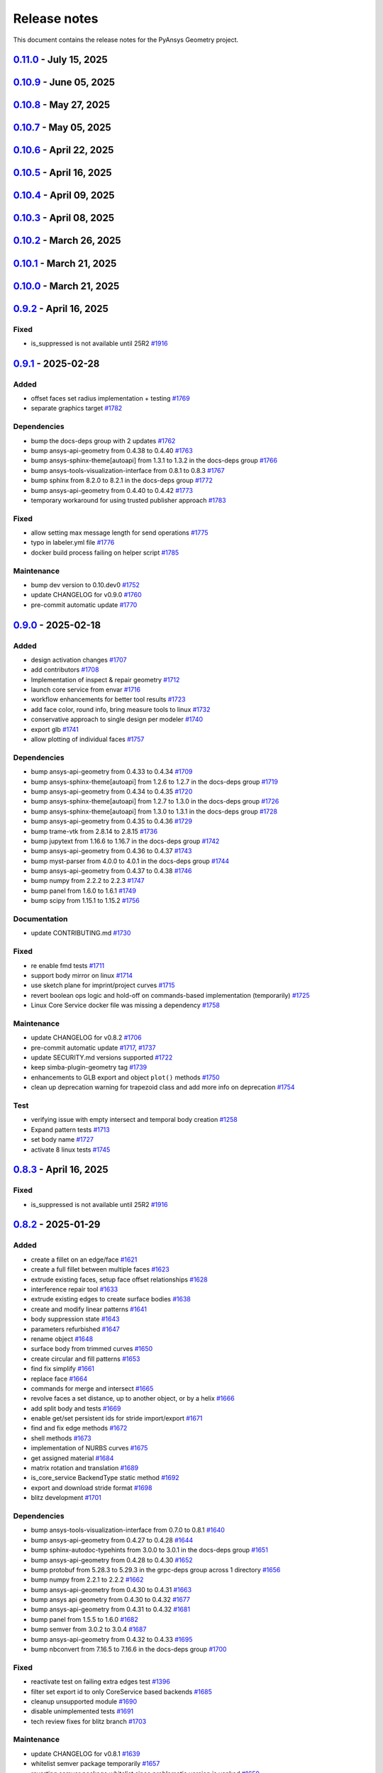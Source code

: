.. _ref_release_notes:

Release notes
#############

This document contains the release notes for the PyAnsys Geometry project.

.. vale off

.. towncrier release notes start

`0.11.0 <https://github.com/ansys/pyansys-geometry/releases/tag/v0.11.0>`_ - July 15, 2025
==========================================================================================

.. tab-set::


  .. tab-item:: Added

    .. list-table::
        :header-rows: 0
        :widths: auto

        * - Update with delta
          - `#1922 <https://github.com/ansys/pyansys-geometry/pull/1922>`_

        * - Find and fix stitch/missing/small faces enhancements
          - `#1953 <https://github.com/ansys/pyansys-geometry/pull/1953>`_

        * - Nurbs and trimmedcurve enhancements
          - `#1994 <https://github.com/ansys/pyansys-geometry/pull/1994>`_

        * - Allow logos linux 26 1
          - `#2048 <https://github.com/ansys/pyansys-geometry/pull/2048>`_

        * - Nurbscurve conversions
          - `#2053 <https://github.com/ansys/pyansys-geometry/pull/2053>`_

        * - Add components to ns
          - `#2068 <https://github.com/ansys/pyansys-geometry/pull/2068>`_

        * - Add mating conditions (align, tangent, orient)
          - `#2069 <https://github.com/ansys/pyansys-geometry/pull/2069>`_

        * - Vertex references
          - `#2083 <https://github.com/ansys/pyansys-geometry/pull/2083>`_


  .. tab-item:: Dependencies

    .. list-table::
        :header-rows: 0
        :widths: auto

        * - Bump jupytext from 1.17.1 to 1.17.2 in the docs-deps group
          - `#2024 <https://github.com/ansys/pyansys-geometry/pull/2024>`_

        * - Bump ansys-tools-visualization-interface from 0.9.1 to 0.9.2
          - `#2027 <https://github.com/ansys/pyansys-geometry/pull/2027>`_

        * - Bump trame-vtk from 2.8.15 to 2.8.17
          - `#2028 <https://github.com/ansys/pyansys-geometry/pull/2028>`_

        * - Bump pytest from 8.3.5 to 8.4.0
          - `#2034 <https://github.com/ansys/pyansys-geometry/pull/2034>`_

        * - Bump requests from 2.32.3 to 2.32.4
          - `#2040 <https://github.com/ansys/pyansys-geometry/pull/2040>`_

        * - Bump beartype from 0.20.2 to 0.21.0
          - `#2042 <https://github.com/ansys/pyansys-geometry/pull/2042>`_

        * - Bump panel from 1.6.1 to 1.7.1
          - `#2043 <https://github.com/ansys/pyansys-geometry/pull/2043>`_

        * - Bump ansys-tools-path from 0.7.1 to 0.7.2
          - `#2044 <https://github.com/ansys/pyansys-geometry/pull/2044>`_

        * - Bump quarto-cli from 1.7.31 to 1.7.32
          - `#2050 <https://github.com/ansys/pyansys-geometry/pull/2050>`_

        * - Bump ansys-tools-path from 0.7.2 to 0.7.3
          - `#2051 <https://github.com/ansys/pyansys-geometry/pull/2051>`_

        * - Bump pytest-cov from 6.1.1 to 6.2.1
          - `#2052 <https://github.com/ansys/pyansys-geometry/pull/2052>`_

        * - Limiting ansys-tools-visualization-interface
          - `#2054 <https://github.com/ansys/pyansys-geometry/pull/2054>`_

        * - Bump pytest from 8.4.0 to 8.4.1
          - `#2065 <https://github.com/ansys/pyansys-geometry/pull/2065>`_

        * - Bump panel from 1.7.1 to 1.7.2
          - `#2077 <https://github.com/ansys/pyansys-geometry/pull/2077>`_

        * - Bump trame-vtk from 2.8.17 to 2.9.0
          - `#2078 <https://github.com/ansys/pyansys-geometry/pull/2078>`_

        * - Bump numpydoc from 1.8.0 to 1.9.0 in the docs-deps group
          - `#2080 <https://github.com/ansys/pyansys-geometry/pull/2080>`_

        * - Bump ansys-api-geometry from 0.4.62 to 0.4.64
          - `#2081 <https://github.com/ansys/pyansys-geometry/pull/2081>`_

        * - Bump ansys-api-geometry from 0.4.64 to 0.4.65
          - `#2085 <https://github.com/ansys/pyansys-geometry/pull/2085>`_

        * - Bump notebook from 7.4.3 to 7.4.4 in the docs-deps group
          - `#2086 <https://github.com/ansys/pyansys-geometry/pull/2086>`_

        * - Bump ansys-sphinx-theme[autoapi] from 1.5.2 to 1.5.3 in the docs-deps group
          - `#2089 <https://github.com/ansys/pyansys-geometry/pull/2089>`_

        * - Bump panel from 1.7.2 to 1.7.4
          - `#2112 <https://github.com/ansys/pyansys-geometry/pull/2112>`_


  .. tab-item:: Documentation

    .. list-table::
        :header-rows: 0
        :widths: auto

        * - Adding extra line
          - `#2026 <https://github.com/ansys/pyansys-geometry/pull/2026>`_

        * - Add proper disclaimer to binaries repository
          - `#2060 <https://github.com/ansys/pyansys-geometry/pull/2060>`_

        * - Add warning section for minimum version on methods
          - `#2062 <https://github.com/ansys/pyansys-geometry/pull/2062>`_

        * - Add deepwiki link
          - `#2073 <https://github.com/ansys/pyansys-geometry/pull/2073>`_


  .. tab-item:: Fixed

    .. list-table::
        :header-rows: 0
        :widths: auto

        * - Make sure export_glb is handling a single polydata object
          - `#2032 <https://github.com/ansys/pyansys-geometry/pull/2032>`_

        * - Prevent the creation of empty named selections
          - `#2063 <https://github.com/ansys/pyansys-geometry/pull/2063>`_

        * - Revert visualization changes
          - `#2084 <https://github.com/ansys/pyansys-geometry/pull/2084>`_

        * - Internalize document after insert: update test
          - `#2092 <https://github.com/ansys/pyansys-geometry/pull/2092>`_


  .. tab-item:: Maintenance

    .. list-table::
        :header-rows: 0
        :widths: auto

        * - Update changelog for v0.10.9
          - `#2023 <https://github.com/ansys/pyansys-geometry/pull/2023>`_

        * - Bump ansys/actions from 10.0.4 to 10.0.6 in the actions group
          - `#2025 <https://github.com/ansys/pyansys-geometry/pull/2025>`_

        * - Bump ansys/actions from 10.0.6 to 10.0.8 in the actions group
          - `#2029 <https://github.com/ansys/pyansys-geometry/pull/2029>`_

        * - Pre-commit automatic update
          - `#2033 <https://github.com/ansys/pyansys-geometry/pull/2033>`_, `#2066 <https://github.com/ansys/pyansys-geometry/pull/2066>`_, `#2076 <https://github.com/ansys/pyansys-geometry/pull/2076>`_, `#2090 <https://github.com/ansys/pyansys-geometry/pull/2090>`_, `#2111 <https://github.com/ansys/pyansys-geometry/pull/2111>`_

        * - Bump ansys/actions from 10.0.8 to 10.0.9 in the actions group
          - `#2035 <https://github.com/ansys/pyansys-geometry/pull/2035>`_

        * - Bump ansys/actions from 10.0.9 to 10.0.10 in the actions group
          - `#2038 <https://github.com/ansys/pyansys-geometry/pull/2038>`_

        * - Bump the actions group with 2 updates
          - `#2041 <https://github.com/ansys/pyansys-geometry/pull/2041>`_

        * - Upload code coverage on linux
          - `#2049 <https://github.com/ansys/pyansys-geometry/pull/2049>`_

        * - Bump ansys/actions from 10.0.11 to 10.0.12 in the actions group
          - `#2071 <https://github.com/ansys/pyansys-geometry/pull/2071>`_

        * - Bump github/codeql-action from 3.29.0 to 3.29.1 in the actions group
          - `#2075 <https://github.com/ansys/pyansys-geometry/pull/2075>`_

        * - Bump github/codeql-action from 3.29.1 to 3.29.2 in the actions group
          - `#2079 <https://github.com/ansys/pyansys-geometry/pull/2079>`_


  .. tab-item:: Test

    .. list-table::
        :header-rows: 0
        :widths: auto

        * - Expand code coverage and fix a few things
          - `#2039 <https://github.com/ansys/pyansys-geometry/pull/2039>`_

        * - Add more tests and update some tests
          - `#2046 <https://github.com/ansys/pyansys-geometry/pull/2046>`_

        * - Expanding test coverage for sketch
          - `#2047 <https://github.com/ansys/pyansys-geometry/pull/2047>`_

        * - Expanding test coverage for designer and math
          - `#2061 <https://github.com/ansys/pyansys-geometry/pull/2061>`_

        * - Adding test coverage for designer, sketch, misc
          - `#2070 <https://github.com/ansys/pyansys-geometry/pull/2070>`_

        * - Add more tests to expand coverage
          - `#2087 <https://github.com/ansys/pyansys-geometry/pull/2087>`_

        * - Add stride named selection import test
          - `#2088 <https://github.com/ansys/pyansys-geometry/pull/2088>`_

        * - Add more code coverage
          - `#2096 <https://github.com/ansys/pyansys-geometry/pull/2096>`_

        * - Logo removal should work on linux now
          - `#2098 <https://github.com/ansys/pyansys-geometry/pull/2098>`_

        * - Expand coverage and add bug fix test
          - `#2103 <https://github.com/ansys/pyansys-geometry/pull/2103>`_

        * - Bug fix test and round trip open file tests
          - `#2107 <https://github.com/ansys/pyansys-geometry/pull/2107>`_


`0.10.9 <https://github.com/ansys/pyansys-geometry/releases/tag/v0.10.9>`_ - June 05, 2025
==========================================================================================

.. tab-set::


  .. tab-item:: Dependencies

    .. list-table::
        :header-rows: 0
        :widths: auto

        * - bump ansys-sphinx-theme[autoapi] from 1.4.4 to 1.4.5 in the docs-deps group
          - `#2008 <https://github.com/ansys/pyansys-geometry/pull/2008>`_

        * - bump ansys-sphinx-theme[autoapi] from 1.4.5 to 1.5.0 in the docs-deps group
          - `#2009 <https://github.com/ansys/pyansys-geometry/pull/2009>`_

        * - bump notebook from 7.4.2 to 7.4.3 in the docs-deps group
          - `#2010 <https://github.com/ansys/pyansys-geometry/pull/2010>`_

        * - bump geomdl from 5.3.1 to 5.4.0
          - `#2012 <https://github.com/ansys/pyansys-geometry/pull/2012>`_

        * - bump ansys-sphinx-theme[autoapi] from 1.5.0 to 1.5.2 in the docs-deps group
          - `#2014 <https://github.com/ansys/pyansys-geometry/pull/2014>`_


  .. tab-item:: Fixed

    .. list-table::
        :header-rows: 0
        :widths: auto

        * - Typo in the open request construction
          - `#2022 <https://github.com/ansys/pyansys-geometry/pull/2022>`_


  .. tab-item:: Maintenance

    .. list-table::
        :header-rows: 0
        :widths: auto

        * - update CHANGELOG for v0.10.8
          - `#2006 <https://github.com/ansys/pyansys-geometry/pull/2006>`_

        * - bump ansys/actions from 9.0.12 to 9.0.13 in the actions group
          - `#2011 <https://github.com/ansys/pyansys-geometry/pull/2011>`_

        * - pre-commit automatic update
          - `#2015 <https://github.com/ansys/pyansys-geometry/pull/2015>`_

        * - improving CodeQL
          - `#2016 <https://github.com/ansys/pyansys-geometry/pull/2016>`_

        * - fix labeler permissions
          - `#2017 <https://github.com/ansys/pyansys-geometry/pull/2017>`_

        * - Bump ansys/actions from 9.0.13 to 10.0.1 in the actions group
          - `#2018 <https://github.com/ansys/pyansys-geometry/pull/2018>`_

        * - Bump the actions group with 2 updates
          - `#2019 <https://github.com/ansys/pyansys-geometry/pull/2019>`_, `#2021 <https://github.com/ansys/pyansys-geometry/pull/2021>`_


  .. tab-item:: Test

    .. list-table::
        :header-rows: 0
        :widths: auto

        * - Update Reader support info and add more import tests
          - `#2013 <https://github.com/ansys/pyansys-geometry/pull/2013>`_


`0.10.8 <https://github.com/ansys/pyansys-geometry/releases/tag/v0.10.8>`_ - May 27, 2025
=========================================================================================

.. tab-set::


  .. tab-item:: Added

    .. list-table::
        :header-rows: 0
        :widths: auto

        * - repair tools refactoring
          - `#1912 <https://github.com/ansys/pyansys-geometry/pull/1912>`_

        * - use license metadata properly
          - `#1961 <https://github.com/ansys/pyansys-geometry/pull/1961>`_

        * - add 261 version api versions list
          - `#1980 <https://github.com/ansys/pyansys-geometry/pull/1980>`_

        * - grpc reachitecture - several modules
          - `#1988 <https://github.com/ansys/pyansys-geometry/pull/1988>`_

        * - deprecating ``product_version`` in favor of ``version``
          - `#1998 <https://github.com/ansys/pyansys-geometry/pull/1998>`_


  .. tab-item:: Dependencies

    .. list-table::
        :header-rows: 0
        :widths: auto

        * - bump quarto-cli from 1.6.42 to 1.7.29
          - `#1962 <https://github.com/ansys/pyansys-geometry/pull/1962>`_

        * - bump jupytext from 1.16.7 to 1.17.1 in the docs-deps group
          - `#1963 <https://github.com/ansys/pyansys-geometry/pull/1963>`_

        * - bump ansys-sphinx-theme[autoapi] from 1.4.2 to 1.4.3 in the docs-deps group
          - `#1967 <https://github.com/ansys/pyansys-geometry/pull/1967>`_

        * - bump ansys-api-geometry from 0.4.58 to 0.4.59
          - `#1968 <https://github.com/ansys/pyansys-geometry/pull/1968>`_

        * - bump ansys-sphinx-theme[autoapi] from 1.4.3 to 1.4.4 in the docs-deps group
          - `#1969 <https://github.com/ansys/pyansys-geometry/pull/1969>`_

        * - bump notebook from 7.4.1 to 7.4.2 in the docs-deps group
          - `#1971 <https://github.com/ansys/pyansys-geometry/pull/1971>`_

        * - bump quarto-cli from 1.7.29 to 1.7.30
          - `#1972 <https://github.com/ansys/pyansys-geometry/pull/1972>`_

        * - bump matplotlib from 3.10.1 to 3.10.3
          - `#1974 <https://github.com/ansys/pyansys-geometry/pull/1974>`_

        * - bump pyvista[jupyter] from 0.45.0 to 0.45.1
          - `#1975 <https://github.com/ansys/pyansys-geometry/pull/1975>`_

        * - bump scipy from 1.15.2 to 1.15.3
          - `#1976 <https://github.com/ansys/pyansys-geometry/pull/1976>`_

        * - bump pyvista[jupyter] from 0.45.1 to 0.45.2
          - `#1981 <https://github.com/ansys/pyansys-geometry/pull/1981>`_

        * - bump ansys-api-geometry from 0.4.59 to 0.4.60
          - `#1987 <https://github.com/ansys/pyansys-geometry/pull/1987>`_

        * - bump quarto-cli from 1.7.30 to 1.7.31
          - `#1991 <https://github.com/ansys/pyansys-geometry/pull/1991>`_

        * - bump ansys-api-geometry from 0.4.60 to 0.4.61
          - `#1992 <https://github.com/ansys/pyansys-geometry/pull/1992>`_

        * - bump numpy from 2.2.5 to 2.2.6
          - `#1995 <https://github.com/ansys/pyansys-geometry/pull/1995>`_

        * - bump ansys-api-geometry from 0.4.61 to 0.4.62
          - `#2003 <https://github.com/ansys/pyansys-geometry/pull/2003>`_


  .. tab-item:: Documentation

    .. list-table::
        :header-rows: 0
        :widths: auto

        * - change python3statement url
          - `#1965 <https://github.com/ansys/pyansys-geometry/pull/1965>`_


  .. tab-item:: Fixed

    .. list-table::
        :header-rows: 0
        :widths: auto

        * - myst warning -- all cells must be of same type
          - `#1970 <https://github.com/ansys/pyansys-geometry/pull/1970>`_


  .. tab-item:: Maintenance

    .. list-table::
        :header-rows: 0
        :widths: auto

        * - update CHANGELOG for v0.10.7
          - `#1959 <https://github.com/ansys/pyansys-geometry/pull/1959>`_

        * - pre-commit automatic update
          - `#1964 <https://github.com/ansys/pyansys-geometry/pull/1964>`_, `#1978 <https://github.com/ansys/pyansys-geometry/pull/1978>`_, `#1993 <https://github.com/ansys/pyansys-geometry/pull/1993>`_, `#2004 <https://github.com/ansys/pyansys-geometry/pull/2004>`_

        * - bump ansys/actions from 9.0.7 to 9.0.8 in the actions group
          - `#1966 <https://github.com/ansys/pyansys-geometry/pull/1966>`_

        * - bump ansys/actions from 9.0.8 to 9.0.9 in the actions group
          - `#1973 <https://github.com/ansys/pyansys-geometry/pull/1973>`_

        * - bump ansys/actions from 9.0.9 to 9.0.19 in the actions group
          - `#1979 <https://github.com/ansys/pyansys-geometry/pull/1979>`_

        * - bump ansys/actions from 9.0.19 to 9.0.20 in the actions group
          - `#1982 <https://github.com/ansys/pyansys-geometry/pull/1982>`_

        * - bump ansys/actions from 9.0.20 to 9.0.21 in the actions group
          - `#1983 <https://github.com/ansys/pyansys-geometry/pull/1983>`_

        * - bump ansys/actions from 9.0.21 to 9.0.22 in the actions group
          - `#1984 <https://github.com/ansys/pyansys-geometry/pull/1984>`_

        * - revert ansys/actions release
          - `#1985 <https://github.com/ansys/pyansys-geometry/pull/1985>`_

        * - bump the actions group with 2 updates
          - `#1990 <https://github.com/ansys/pyansys-geometry/pull/1990>`_

        * - bump ansys/actions from 9.0.9 to 9.0.11 in the actions group
          - `#1996 <https://github.com/ansys/pyansys-geometry/pull/1996>`_

        * - fix the usage of unstable container skip
          - `#2001 <https://github.com/ansys/pyansys-geometry/pull/2001>`_

        * - bump ansys/actions from 369ef11a9888875682d1a6b0ec65f82c4d8a664d to 5dc39c7838f50142138f7ac518ff3e4dca065d97 in the actions group
          - `#2002 <https://github.com/ansys/pyansys-geometry/pull/2002>`_


`0.10.7 <https://github.com/ansys/pyansys-geometry/releases/tag/v0.10.7>`_ - May 05, 2025
=========================================================================================

.. tab-set::


  .. tab-item:: Added

    .. list-table::
        :header-rows: 0
        :widths: auto

        * - grpc driving dimensions stub implementation
          - `#1921 <https://github.com/ansys/pyansys-geometry/pull/1921>`_

        * - move coordinate systems stub to grpc layer
          - `#1943 <https://github.com/ansys/pyansys-geometry/pull/1943>`_


  .. tab-item:: Dependencies

    .. list-table::
        :header-rows: 0
        :widths: auto

        * - bump numpy from 2.2.4 to 2.2.5
          - `#1935 <https://github.com/ansys/pyansys-geometry/pull/1935>`_

        * - bump pygltflib from 1.16.3 to 1.16.4
          - `#1940 <https://github.com/ansys/pyansys-geometry/pull/1940>`_

        * - bump notebook from 7.3.3 to 7.4.1 in the docs-deps group
          - `#1946 <https://github.com/ansys/pyansys-geometry/pull/1946>`_

        * - bump ansys-api-geometry from 0.4.57 to 0.4.58
          - `#1954 <https://github.com/ansys/pyansys-geometry/pull/1954>`_


  .. tab-item:: Documentation

    .. list-table::
        :header-rows: 0
        :widths: auto

        * - Update ``CONTRIBUTORS.md`` with the latest contributors
          - `#1938 <https://github.com/ansys/pyansys-geometry/pull/1938>`_

        * - ignore stackoverflow link
          - `#1957 <https://github.com/ansys/pyansys-geometry/pull/1957>`_


  .. tab-item:: Fixed

    .. list-table::
        :header-rows: 0
        :widths: auto

        * - core service launcher missing CADIntegration bin folder in path
          - `#1958 <https://github.com/ansys/pyansys-geometry/pull/1958>`_


  .. tab-item:: Maintenance

    .. list-table::
        :header-rows: 0
        :widths: auto

        * - update CHANGELOG for v0.10.6
          - `#1933 <https://github.com/ansys/pyansys-geometry/pull/1933>`_

        * - use v4 of pyvista/setup-headless-display-action
          - `#1934 <https://github.com/ansys/pyansys-geometry/pull/1934>`_

        * - bump github/codeql-action from 3.28.15 to 3.28.16 in the actions group
          - `#1936 <https://github.com/ansys/pyansys-geometry/pull/1936>`_

        * - bump the actions group with 2 updates
          - `#1937 <https://github.com/ansys/pyansys-geometry/pull/1937>`_, `#1942 <https://github.com/ansys/pyansys-geometry/pull/1942>`_

        * - pre-commit automatic update
          - `#1941 <https://github.com/ansys/pyansys-geometry/pull/1941>`_

        * - bump github/codeql-action from 3.28.16 to 3.28.17 in the actions group
          - `#1956 <https://github.com/ansys/pyansys-geometry/pull/1956>`_


`0.10.6 <https://github.com/ansys/pyansys-geometry/releases/tag/v0.10.6>`_ - April 22, 2025
===========================================================================================

.. tab-set::


  .. tab-item:: Added

    .. list-table::
        :header-rows: 0
        :widths: auto

        * - grpc prepare tools stub implementation
          - `#1914 <https://github.com/ansys/pyansys-geometry/pull/1914>`_


  .. tab-item:: Dependencies

    .. list-table::
        :header-rows: 0
        :widths: auto

        * - bump PyVista and VTK versions (support Python 3.13)
          - `#1924 <https://github.com/ansys/pyansys-geometry/pull/1924>`_


  .. tab-item:: Fixed

    .. list-table::
        :header-rows: 0
        :widths: auto

        * - docstyle ordering
          - `#1925 <https://github.com/ansys/pyansys-geometry/pull/1925>`_

        * - adapt Native folder path for Linux and Windows
          - `#1932 <https://github.com/ansys/pyansys-geometry/pull/1932>`_


  .. tab-item:: Maintenance

    .. list-table::
        :header-rows: 0
        :widths: auto

        * - update CHANGELOG for v0.10.5
          - `#1919 <https://github.com/ansys/pyansys-geometry/pull/1919>`_

        * - bump skitionek/notify-microsoft-teams to v1.0.9 in the actions group
          - `#1920 <https://github.com/ansys/pyansys-geometry/pull/1920>`_

        * - bump ansys/actions from 9.0.2 to 9.0.3 in the actions group
          - `#1923 <https://github.com/ansys/pyansys-geometry/pull/1923>`_

        * - fix issues with OSMesa installation and env variables set up
          - `#1927 <https://github.com/ansys/pyansys-geometry/pull/1927>`_

        * - bump ansys/actions from 9.0.3 to 9.0.6 in the actions group
          - `#1928 <https://github.com/ansys/pyansys-geometry/pull/1928>`_

        * - pre-commit automatic update
          - `#1930 <https://github.com/ansys/pyansys-geometry/pull/1930>`_

        * - fix unstable workflows for Linux (missing headless display)
          - `#1931 <https://github.com/ansys/pyansys-geometry/pull/1931>`_


`0.10.5 <https://github.com/ansys/pyansys-geometry/releases/tag/v0.10.5>`_ - April 16, 2025
===========================================================================================

.. tab-set::


  .. tab-item:: Added

    .. list-table::
        :header-rows: 0
        :widths: auto

        * - grpc measurement tools stub implementation
          - `#1909 <https://github.com/ansys/pyansys-geometry/pull/1909>`_


  .. tab-item:: Dependencies

    .. list-table::
        :header-rows: 0
        :widths: auto

        * - bump ansys-api-geometry from 0.4.56 to 0.4.57
          - `#1906 <https://github.com/ansys/pyansys-geometry/pull/1906>`_

        * - bump grpcio limits and handle erratic gRPC channel creation
          - `#1913 <https://github.com/ansys/pyansys-geometry/pull/1913>`_


  .. tab-item:: Documentation

    .. list-table::
        :header-rows: 0
        :widths: auto

        * - Update ``CONTRIBUTORS.md`` with the latest contributors
          - `#1907 <https://github.com/ansys/pyansys-geometry/pull/1907>`_


  .. tab-item:: Fixed

    .. list-table::
        :header-rows: 0
        :widths: auto

        * - is_suppressed is not available until 25R2
          - `#1916 <https://github.com/ansys/pyansys-geometry/pull/1916>`_


  .. tab-item:: Maintenance

    .. list-table::
        :header-rows: 0
        :widths: auto

        * - update CHANGELOG for v0.10.4
          - `#1901 <https://github.com/ansys/pyansys-geometry/pull/1901>`_

        * - make doc releases dependent on GH and PyPI release
          - `#1902 <https://github.com/ansys/pyansys-geometry/pull/1902>`_

        * - bump ansys/actions from 9.0.1 to 9.0.2 in the actions group
          - `#1903 <https://github.com/ansys/pyansys-geometry/pull/1903>`_

        * - bump skitionek/notify-microsoft-teams from 190d4d92146df11f854709774a4dae6eaf5e2aa3 to fab6aca2609ba706ebc981d066278d47ab4af0fc in the actions group
          - `#1910 <https://github.com/ansys/pyansys-geometry/pull/1910>`_

        * - pre-commit automatic update
          - `#1911 <https://github.com/ansys/pyansys-geometry/pull/1911>`_

        * - bump the actions group with 2 updates
          - `#1915 <https://github.com/ansys/pyansys-geometry/pull/1915>`_

        * - update CHANGELOG for v0.8.3
          - `#1917 <https://github.com/ansys/pyansys-geometry/pull/1917>`_

        * - update CHANGELOG for v0.9.2
          - `#1918 <https://github.com/ansys/pyansys-geometry/pull/1918>`_


`0.10.4 <https://github.com/ansys/pyansys-geometry/releases/tag/v0.10.4>`_ - April 09, 2025
===========================================================================================

.. tab-set::


  .. tab-item:: Added

    .. list-table::
        :header-rows: 0
        :widths: auto

        * - grpc named selection stub implementation
          - `#1899 <https://github.com/ansys/pyansys-geometry/pull/1899>`_


  .. tab-item:: Dependencies

    .. list-table::
        :header-rows: 0
        :widths: auto

        * - bump ansys-api-geometry from 0.4.55 to 0.4.56
          - `#1896 <https://github.com/ansys/pyansys-geometry/pull/1896>`_


  .. tab-item:: Documentation

    .. list-table::
        :header-rows: 0
        :widths: auto

        * - Ahmed body example for external aero simulation
          - `#1886 <https://github.com/ansys/pyansys-geometry/pull/1886>`_

        * - adding command for single example build
          - `#1893 <https://github.com/ansys/pyansys-geometry/pull/1893>`_


  .. tab-item:: Fixed

    .. list-table::
        :header-rows: 0
        :widths: auto

        * - geomdl dependency in conda-forge
          - `#1900 <https://github.com/ansys/pyansys-geometry/pull/1900>`_


  .. tab-item:: Maintenance

    .. list-table::
        :header-rows: 0
        :widths: auto

        * - update CHANGELOG for v0.10.3
          - `#1894 <https://github.com/ansys/pyansys-geometry/pull/1894>`_

        * - upgrading to ansys/actions v9 and securing action usage
          - `#1895 <https://github.com/ansys/pyansys-geometry/pull/1895>`_

        * - bump the actions group with 3 updates
          - `#1897 <https://github.com/ansys/pyansys-geometry/pull/1897>`_

        * - remove whitelisting
          - `#1898 <https://github.com/ansys/pyansys-geometry/pull/1898>`_


`0.10.3 <https://github.com/ansys/pyansys-geometry/releases/tag/v0.10.3>`_ - April 08, 2025
===========================================================================================

.. tab-set::


  .. tab-item:: Added

    .. list-table::
        :header-rows: 0
        :widths: auto

        * - grpc common layer architecture, bodies stub and admin stub implementation
          - `#1867 <https://github.com/ansys/pyansys-geometry/pull/1867>`_

        * - Logo detection
          - `#1873 <https://github.com/ansys/pyansys-geometry/pull/1873>`_

        * - DbuApplication stub relocation
          - `#1882 <https://github.com/ansys/pyansys-geometry/pull/1882>`_


  .. tab-item:: Dependencies

    .. list-table::
        :header-rows: 0
        :widths: auto

        * - bump ansys-sphinx-theme[autoapi] from 1.3.3 to 1.4.2 in the docs-deps group
          - `#1874 <https://github.com/ansys/pyansys-geometry/pull/1874>`_

        * - bump ansys-api-geometry from 0.4.50 to 0.4.54
          - `#1875 <https://github.com/ansys/pyansys-geometry/pull/1875>`_

        * - bump pytest-cov from 6.0.0 to 6.1.0
          - `#1880 <https://github.com/ansys/pyansys-geometry/pull/1880>`_

        * - bump pytest-cov from 6.1.0 to 6.1.1
          - `#1888 <https://github.com/ansys/pyansys-geometry/pull/1888>`_

        * - bump ansys-api-geometry from 0.4.54 to 0.4.55
          - `#1889 <https://github.com/ansys/pyansys-geometry/pull/1889>`_


  .. tab-item:: Documentation

    .. list-table::
        :header-rows: 0
        :widths: auto

        * - Update ``CONTRIBUTORS.md`` with the latest contributors
          - `#1887 <https://github.com/ansys/pyansys-geometry/pull/1887>`_


  .. tab-item:: Fixed

    .. list-table::
        :header-rows: 0
        :widths: auto

        * - Core Service install location on official build changed
          - `#1876 <https://github.com/ansys/pyansys-geometry/pull/1876>`_


  .. tab-item:: Maintenance

    .. list-table::
        :header-rows: 0
        :widths: auto

        * - update CHANGELOG for v0.10.2
          - `#1870 <https://github.com/ansys/pyansys-geometry/pull/1870>`_

        * - pre-commit automatic update
          - `#1878 <https://github.com/ansys/pyansys-geometry/pull/1878>`_, `#1890 <https://github.com/ansys/pyansys-geometry/pull/1890>`_


  .. tab-item:: Test

    .. list-table::
        :header-rows: 0
        :widths: auto

        * - issue 1868 (named selection beams testing)
          - `#1871 <https://github.com/ansys/pyansys-geometry/pull/1871>`_


`0.10.2 <https://github.com/ansys/pyansys-geometry/releases/tag/v0.10.2>`_ - March 26, 2025
===========================================================================================

.. tab-set::


  .. tab-item:: Added

    .. list-table::
        :header-rows: 0
        :widths: auto

        * - implement lazy loading of members in NamedSelection to speed up loading times when reading model
          - `#1869 <https://github.com/ansys/pyansys-geometry/pull/1869>`_


  .. tab-item:: Dependencies

    .. list-table::
        :header-rows: 0
        :widths: auto

        * - bump beartype from 0.19.0 to 0.20.1
          - `#1862 <https://github.com/ansys/pyansys-geometry/pull/1862>`_

        * - bump beartype from 0.20.1 to 0.20.2
          - `#1864 <https://github.com/ansys/pyansys-geometry/pull/1864>`_


  .. tab-item:: Maintenance

    .. list-table::
        :header-rows: 0
        :widths: auto

        * - update CHANGELOG for v0.10.1
          - `#1861 <https://github.com/ansys/pyansys-geometry/pull/1861>`_

        * - pre-commit automatic update
          - `#1866 <https://github.com/ansys/pyansys-geometry/pull/1866>`_


  .. tab-item:: Test

    .. list-table::
        :header-rows: 0
        :widths: auto

        * - issue 1801
          - `#1865 <https://github.com/ansys/pyansys-geometry/pull/1865>`_


`0.10.1 <https://github.com/ansys/pyansys-geometry/releases/tag/v0.10.1>`_ - March 21, 2025
===========================================================================================

.. tab-set::


  .. tab-item:: Maintenance

    .. list-table::
        :header-rows: 0
        :widths: auto

        * - update CHANGELOG for v0.10.0
          - `#1856 <https://github.com/ansys/pyansys-geometry/pull/1856>`_

        * - bump version number to 0.11.dev0
          - `#1857 <https://github.com/ansys/pyansys-geometry/pull/1857>`_

        * - fix release notes inputs
          - `#1858 <https://github.com/ansys/pyansys-geometry/pull/1858>`_

        * - cleanup deprecated methods
          - `#1860 <https://github.com/ansys/pyansys-geometry/pull/1860>`_


`0.10.0 <https://github.com/ansys/pyansys-geometry/releases/tag/v0.10.0>`_ - March 21, 2025
===========================================================================================

.. tab-set::


  .. tab-item:: Added

    .. list-table::
        :header-rows: 0
        :widths: auto

        * - named selection functionality
          - `#1768 <https://github.com/ansys/pyansys-geometry/pull/1768>`_

        * - Streaming upload support
          - `#1779 <https://github.com/ansys/pyansys-geometry/pull/1779>`_

        * - imprint curves without a sketch
          - `#1781 <https://github.com/ansys/pyansys-geometry/pull/1781>`_

        * - RGBA color support
          - `#1788 <https://github.com/ansys/pyansys-geometry/pull/1788>`_

        * - enhanced 3D bounding box implementation
          - `#1805 <https://github.com/ansys/pyansys-geometry/pull/1805>`_

        * - matrix helper methods
          - `#1806 <https://github.com/ansys/pyansys-geometry/pull/1806>`_

        * - component name setting
          - `#1820 <https://github.com/ansys/pyansys-geometry/pull/1820>`_

        * - enable runscript for CoreService
          - `#1821 <https://github.com/ansys/pyansys-geometry/pull/1821>`_

        * - enhanced beam implementation
          - `#1828 <https://github.com/ansys/pyansys-geometry/pull/1828>`_

        * - update api geometry dependency
          - `#1834 <https://github.com/ansys/pyansys-geometry/pull/1834>`_

        * - revolve faces and revolve faces by helix options
          - `#1842 <https://github.com/ansys/pyansys-geometry/pull/1842>`_

        * - Remove rounds
          - `#1851 <https://github.com/ansys/pyansys-geometry/pull/1851>`_

        * - blitz (2nd round)
          - `#1853 <https://github.com/ansys/pyansys-geometry/pull/1853>`_


  .. tab-item:: Dependencies

    .. list-table::
        :header-rows: 0
        :widths: auto

        * - bump matplotlib from 3.10.0 to 3.10.1
          - `#1789 <https://github.com/ansys/pyansys-geometry/pull/1789>`_

        * - bump pytest from 8.3.4 to 8.3.5
          - `#1791 <https://github.com/ansys/pyansys-geometry/pull/1791>`_

        * - bump ansys-api-geometry from 0.4.42 to 0.4.43
          - `#1799 <https://github.com/ansys/pyansys-geometry/pull/1799>`_

        * - bump ansys-api-geometry from 0.4.43 to 0.4.44
          - `#1803 <https://github.com/ansys/pyansys-geometry/pull/1803>`_

        * - bump ansys-api-geometry from 0.4.44 to 0.4.45
          - `#1809 <https://github.com/ansys/pyansys-geometry/pull/1809>`_

        * - bump ansys-api-geometry from 0.4.45 to 0.4.46
          - `#1814 <https://github.com/ansys/pyansys-geometry/pull/1814>`_

        * - bump pytest-xvfb from 3.0.0 to 3.1.1
          - `#1822 <https://github.com/ansys/pyansys-geometry/pull/1822>`_

        * - bump ansys-api-geometry from 0.4.46 to 0.4.47
          - `#1827 <https://github.com/ansys/pyansys-geometry/pull/1827>`_

        * - bump notebook from 7.3.2 to 7.3.3 in the docs-deps group
          - `#1836 <https://github.com/ansys/pyansys-geometry/pull/1836>`_

        * - bump ansys-api-geometry from 0.4.47 to 0.4.48
          - `#1837 <https://github.com/ansys/pyansys-geometry/pull/1837>`_

        * - ansys api geometry 0.4.49
          - `#1840 <https://github.com/ansys/pyansys-geometry/pull/1840>`_

        * - bump numpy from 2.2.3 to 2.2.4
          - `#1844 <https://github.com/ansys/pyansys-geometry/pull/1844>`_

        * - bump ansys-api-geometry from 0.4.48 to 0.4.49
          - `#1845 <https://github.com/ansys/pyansys-geometry/pull/1845>`_

        * - bump ansys-api-geometry from 0.4.49 to 0.4.50
          - `#1849 <https://github.com/ansys/pyansys-geometry/pull/1849>`_


  .. tab-item:: Fixed

    .. list-table::
        :header-rows: 0
        :widths: auto

        * - flaky color test due to random face assignment
          - `#1794 <https://github.com/ansys/pyansys-geometry/pull/1794>`_

        * - fix parasolid export tests with more precise backend descriptor
          - `#1802 <https://github.com/ansys/pyansys-geometry/pull/1802>`_

        * - translating sketch issues when using a custom default unit
          - `#1808 <https://github.com/ansys/pyansys-geometry/pull/1808>`_

        * - edge start and end were not being mapped correctly
          - `#1816 <https://github.com/ansys/pyansys-geometry/pull/1816>`_

        * - change Core Service path to executable/DLL after renaming
          - `#1841 <https://github.com/ansys/pyansys-geometry/pull/1841>`_

        * - tessellation options were not extended to component/face methods
          - `#1850 <https://github.com/ansys/pyansys-geometry/pull/1850>`_

        * - named selection import test
          - `#1854 <https://github.com/ansys/pyansys-geometry/pull/1854>`_


  .. tab-item:: Maintenance

    .. list-table::
        :header-rows: 0
        :widths: auto

        * - update CHANGELOG for v0.9.1
          - `#1787 <https://github.com/ansys/pyansys-geometry/pull/1787>`_

        * - pre-commit automatic update
          - `#1792 <https://github.com/ansys/pyansys-geometry/pull/1792>`_, `#1810 <https://github.com/ansys/pyansys-geometry/pull/1810>`_, `#1846 <https://github.com/ansys/pyansys-geometry/pull/1846>`_

        * - remove DMS from pipelines and use core service images only
          - `#1812 <https://github.com/ansys/pyansys-geometry/pull/1812>`_

        * - use ansys/action/hk-automerge-prs
          - `#1824 <https://github.com/ansys/pyansys-geometry/pull/1824>`_

        * - upgrading to new features in ansys/actions v8.2
          - `#1852 <https://github.com/ansys/pyansys-geometry/pull/1852>`_

        * - cleanup blitz PR
          - `#1855 <https://github.com/ansys/pyansys-geometry/pull/1855>`_


  .. tab-item:: Test

    .. list-table::
        :header-rows: 0
        :widths: auto

        * - Skip test due to SC bug
          - `#1798 <https://github.com/ansys/pyansys-geometry/pull/1798>`_

        * - improve share topology test
          - `#1804 <https://github.com/ansys/pyansys-geometry/pull/1804>`_

        * - Fix slow tests
          - `#1832 <https://github.com/ansys/pyansys-geometry/pull/1832>`_

        * - adding inward shell
          - `#1833 <https://github.com/ansys/pyansys-geometry/pull/1833>`_


`0.9.2 <https://github.com/ansys/pyansys-geometry/releases/tag/v0.9.2>`_ - April 16, 2025
=========================================================================================

Fixed
^^^^^

- is_suppressed is not available until 25R2 `#1916 <https://github.com/ansys/pyansys-geometry/pull/1916>`_

`0.9.1 <https://github.com/ansys/pyansys-geometry/releases/tag/v0.9.1>`_ - 2025-02-28
=====================================================================================

Added
^^^^^

- offset faces set radius implementation + testing `#1769 <https://github.com/ansys/pyansys-geometry/pull/1769>`_
- separate graphics target `#1782 <https://github.com/ansys/pyansys-geometry/pull/1782>`_


Dependencies
^^^^^^^^^^^^

- bump the docs-deps group with 2 updates `#1762 <https://github.com/ansys/pyansys-geometry/pull/1762>`_
- bump ansys-api-geometry from 0.4.38 to 0.4.40 `#1763 <https://github.com/ansys/pyansys-geometry/pull/1763>`_
- bump ansys-sphinx-theme[autoapi] from 1.3.1 to 1.3.2 in the docs-deps group `#1766 <https://github.com/ansys/pyansys-geometry/pull/1766>`_
- bump ansys-tools-visualization-interface from 0.8.1 to 0.8.3 `#1767 <https://github.com/ansys/pyansys-geometry/pull/1767>`_
- bump sphinx from 8.2.0 to 8.2.1 in the docs-deps group `#1772 <https://github.com/ansys/pyansys-geometry/pull/1772>`_
- bump ansys-api-geometry from 0.4.40 to 0.4.42 `#1773 <https://github.com/ansys/pyansys-geometry/pull/1773>`_
- temporary workaround for using trusted publisher approach `#1783 <https://github.com/ansys/pyansys-geometry/pull/1783>`_


Fixed
^^^^^

- allow setting max message length for send operations `#1775 <https://github.com/ansys/pyansys-geometry/pull/1775>`_
- typo in labeler.yml file `#1776 <https://github.com/ansys/pyansys-geometry/pull/1776>`_
- docker build process failing on helper script `#1785 <https://github.com/ansys/pyansys-geometry/pull/1785>`_


Maintenance
^^^^^^^^^^^

- bump dev version to 0.10.dev0 `#1752 <https://github.com/ansys/pyansys-geometry/pull/1752>`_
- update CHANGELOG for v0.9.0 `#1760 <https://github.com/ansys/pyansys-geometry/pull/1760>`_
- pre-commit automatic update `#1770 <https://github.com/ansys/pyansys-geometry/pull/1770>`_

`0.9.0 <https://github.com/ansys/pyansys-geometry/releases/tag/v0.9.0>`_ - 2025-02-18
=====================================================================================

Added
^^^^^

- design activation changes `#1707 <https://github.com/ansys/pyansys-geometry/pull/1707>`_
- add contributors `#1708 <https://github.com/ansys/pyansys-geometry/pull/1708>`_
- Implementation of inspect & repair geometry `#1712 <https://github.com/ansys/pyansys-geometry/pull/1712>`_
- launch core service from envar `#1716 <https://github.com/ansys/pyansys-geometry/pull/1716>`_
- workflow enhancements for better tool results `#1723 <https://github.com/ansys/pyansys-geometry/pull/1723>`_
- add face color, round info, bring measure tools to linux `#1732 <https://github.com/ansys/pyansys-geometry/pull/1732>`_
- conservative approach to single design per modeler `#1740 <https://github.com/ansys/pyansys-geometry/pull/1740>`_
- export glb `#1741 <https://github.com/ansys/pyansys-geometry/pull/1741>`_
- allow plotting of individual faces `#1757 <https://github.com/ansys/pyansys-geometry/pull/1757>`_


Dependencies
^^^^^^^^^^^^

- bump ansys-api-geometry from 0.4.33 to 0.4.34 `#1709 <https://github.com/ansys/pyansys-geometry/pull/1709>`_
- bump ansys-sphinx-theme[autoapi] from 1.2.6 to 1.2.7 in the docs-deps group `#1719 <https://github.com/ansys/pyansys-geometry/pull/1719>`_
- bump ansys-api-geometry from 0.4.34 to 0.4.35 `#1720 <https://github.com/ansys/pyansys-geometry/pull/1720>`_
- bump ansys-sphinx-theme[autoapi] from 1.2.7 to 1.3.0 in the docs-deps group `#1726 <https://github.com/ansys/pyansys-geometry/pull/1726>`_
- bump ansys-sphinx-theme[autoapi] from 1.3.0 to 1.3.1 in the docs-deps group `#1728 <https://github.com/ansys/pyansys-geometry/pull/1728>`_
- bump ansys-api-geometry from 0.4.35 to 0.4.36 `#1729 <https://github.com/ansys/pyansys-geometry/pull/1729>`_
- bump trame-vtk from 2.8.14 to 2.8.15 `#1736 <https://github.com/ansys/pyansys-geometry/pull/1736>`_
- bump jupytext from 1.16.6 to 1.16.7 in the docs-deps group `#1742 <https://github.com/ansys/pyansys-geometry/pull/1742>`_
- bump ansys-api-geometry from 0.4.36 to 0.4.37 `#1743 <https://github.com/ansys/pyansys-geometry/pull/1743>`_
- bump myst-parser from 4.0.0 to 4.0.1 in the docs-deps group `#1744 <https://github.com/ansys/pyansys-geometry/pull/1744>`_
- bump ansys-api-geometry from 0.4.37 to 0.4.38 `#1746 <https://github.com/ansys/pyansys-geometry/pull/1746>`_
- bump numpy from 2.2.2 to 2.2.3 `#1747 <https://github.com/ansys/pyansys-geometry/pull/1747>`_
- bump panel from 1.6.0 to 1.6.1 `#1749 <https://github.com/ansys/pyansys-geometry/pull/1749>`_
- bump scipy from 1.15.1 to 1.15.2 `#1756 <https://github.com/ansys/pyansys-geometry/pull/1756>`_


Documentation
^^^^^^^^^^^^^

- update CONTRIBUTING.md `#1730 <https://github.com/ansys/pyansys-geometry/pull/1730>`_


Fixed
^^^^^

- re enable fmd tests `#1711 <https://github.com/ansys/pyansys-geometry/pull/1711>`_
- support body mirror on linux `#1714 <https://github.com/ansys/pyansys-geometry/pull/1714>`_
- use sketch plane for imprint/project curves `#1715 <https://github.com/ansys/pyansys-geometry/pull/1715>`_
- revert boolean ops logic and hold-off on commands-based implementation (temporarily) `#1725 <https://github.com/ansys/pyansys-geometry/pull/1725>`_
- Linux Core Service docker file was missing a dependency `#1758 <https://github.com/ansys/pyansys-geometry/pull/1758>`_


Maintenance
^^^^^^^^^^^

- update CHANGELOG for v0.8.2 `#1706 <https://github.com/ansys/pyansys-geometry/pull/1706>`_
- pre-commit automatic update `#1717 <https://github.com/ansys/pyansys-geometry/pull/1717>`_, `#1737 <https://github.com/ansys/pyansys-geometry/pull/1737>`_
- update SECURITY.md versions supported `#1722 <https://github.com/ansys/pyansys-geometry/pull/1722>`_
- keep simba-plugin-geometry tag `#1739 <https://github.com/ansys/pyansys-geometry/pull/1739>`_
- enhancements to GLB export and object ``plot()`` methods `#1750 <https://github.com/ansys/pyansys-geometry/pull/1750>`_
- clean up deprecation warning for trapezoid class and add more info on deprecation `#1754 <https://github.com/ansys/pyansys-geometry/pull/1754>`_


Test
^^^^

- verifying issue with empty intersect and temporal body creation `#1258 <https://github.com/ansys/pyansys-geometry/pull/1258>`_
- Expand pattern tests `#1713 <https://github.com/ansys/pyansys-geometry/pull/1713>`_
- set body name `#1727 <https://github.com/ansys/pyansys-geometry/pull/1727>`_
- activate 8 linux tests `#1745 <https://github.com/ansys/pyansys-geometry/pull/1745>`_

`0.8.3 <https://github.com/ansys/pyansys-geometry/releases/tag/v0.8.3>`_ - April 16, 2025
=========================================================================================

Fixed
^^^^^

- is_suppressed is not available until 25R2 `#1916 <https://github.com/ansys/pyansys-geometry/pull/1916>`_

`0.8.2 <https://github.com/ansys/pyansys-geometry/releases/tag/v0.8.2>`_ - 2025-01-29
=====================================================================================

Added
^^^^^

- create a fillet on an edge/face `#1621 <https://github.com/ansys/pyansys-geometry/pull/1621>`_
- create a full fillet between multiple faces `#1623 <https://github.com/ansys/pyansys-geometry/pull/1623>`_
- extrude existing faces, setup face offset relationships `#1628 <https://github.com/ansys/pyansys-geometry/pull/1628>`_
- interference repair tool `#1633 <https://github.com/ansys/pyansys-geometry/pull/1633>`_
- extrude existing edges to create surface bodies `#1638 <https://github.com/ansys/pyansys-geometry/pull/1638>`_
- create and modify linear patterns `#1641 <https://github.com/ansys/pyansys-geometry/pull/1641>`_
- body suppression state `#1643 <https://github.com/ansys/pyansys-geometry/pull/1643>`_
- parameters refurbished `#1647 <https://github.com/ansys/pyansys-geometry/pull/1647>`_
- rename object `#1648 <https://github.com/ansys/pyansys-geometry/pull/1648>`_
- surface body from trimmed curves `#1650 <https://github.com/ansys/pyansys-geometry/pull/1650>`_
- create circular and fill patterns `#1653 <https://github.com/ansys/pyansys-geometry/pull/1653>`_
- find fix simplify `#1661 <https://github.com/ansys/pyansys-geometry/pull/1661>`_
- replace face `#1664 <https://github.com/ansys/pyansys-geometry/pull/1664>`_
- commands for merge and intersect `#1665 <https://github.com/ansys/pyansys-geometry/pull/1665>`_
- revolve faces a set distance, up to another object, or by a helix `#1666 <https://github.com/ansys/pyansys-geometry/pull/1666>`_
- add split body and tests `#1669 <https://github.com/ansys/pyansys-geometry/pull/1669>`_
- enable get/set persistent ids for stride import/export `#1671 <https://github.com/ansys/pyansys-geometry/pull/1671>`_
- find and fix edge methods `#1672 <https://github.com/ansys/pyansys-geometry/pull/1672>`_
- shell methods `#1673 <https://github.com/ansys/pyansys-geometry/pull/1673>`_
- implementation of NURBS curves `#1675 <https://github.com/ansys/pyansys-geometry/pull/1675>`_
- get assigned material `#1684 <https://github.com/ansys/pyansys-geometry/pull/1684>`_
- matrix rotation and translation `#1689 <https://github.com/ansys/pyansys-geometry/pull/1689>`_
- is_core_service BackendType static method `#1692 <https://github.com/ansys/pyansys-geometry/pull/1692>`_
- export and download stride format `#1698 <https://github.com/ansys/pyansys-geometry/pull/1698>`_
- blitz development `#1701 <https://github.com/ansys/pyansys-geometry/pull/1701>`_


Dependencies
^^^^^^^^^^^^

- bump ansys-tools-visualization-interface from 0.7.0 to 0.8.1 `#1640 <https://github.com/ansys/pyansys-geometry/pull/1640>`_
- bump ansys-api-geometry from 0.4.27 to 0.4.28 `#1644 <https://github.com/ansys/pyansys-geometry/pull/1644>`_
- bump sphinx-autodoc-typehints from 3.0.0 to 3.0.1 in the docs-deps group `#1651 <https://github.com/ansys/pyansys-geometry/pull/1651>`_
- bump ansys-api-geometry from 0.4.28 to 0.4.30 `#1652 <https://github.com/ansys/pyansys-geometry/pull/1652>`_
- bump protobuf from 5.28.3 to 5.29.3 in the grpc-deps group across 1 directory `#1656 <https://github.com/ansys/pyansys-geometry/pull/1656>`_
- bump numpy from 2.2.1 to 2.2.2 `#1662 <https://github.com/ansys/pyansys-geometry/pull/1662>`_
- bump ansys-api-geometry from 0.4.30 to 0.4.31 `#1663 <https://github.com/ansys/pyansys-geometry/pull/1663>`_
- bump ansys api geometry from 0.4.30 to 0.4.32 `#1677 <https://github.com/ansys/pyansys-geometry/pull/1677>`_
- bump ansys-api-geometry from 0.4.31 to 0.4.32 `#1681 <https://github.com/ansys/pyansys-geometry/pull/1681>`_
- bump panel from 1.5.5 to 1.6.0 `#1682 <https://github.com/ansys/pyansys-geometry/pull/1682>`_
- bump semver from 3.0.2 to 3.0.4 `#1687 <https://github.com/ansys/pyansys-geometry/pull/1687>`_
- bump ansys-api-geometry from 0.4.32 to 0.4.33 `#1695 <https://github.com/ansys/pyansys-geometry/pull/1695>`_
- bump nbconvert from 7.16.5 to 7.16.6 in the docs-deps group `#1700 <https://github.com/ansys/pyansys-geometry/pull/1700>`_


Fixed
^^^^^

- reactivate test on failing extra edges test `#1396 <https://github.com/ansys/pyansys-geometry/pull/1396>`_
- filter set export id to only CoreService based backends `#1685 <https://github.com/ansys/pyansys-geometry/pull/1685>`_
- cleanup unsupported module `#1690 <https://github.com/ansys/pyansys-geometry/pull/1690>`_
- disable unimplemented tests `#1691 <https://github.com/ansys/pyansys-geometry/pull/1691>`_
- tech review fixes for blitz branch `#1703 <https://github.com/ansys/pyansys-geometry/pull/1703>`_


Maintenance
^^^^^^^^^^^

- update CHANGELOG for v0.8.1 `#1639 <https://github.com/ansys/pyansys-geometry/pull/1639>`_
- whitelist semver package temporarily `#1657 <https://github.com/ansys/pyansys-geometry/pull/1657>`_
- reverting semver package whitelist since problematic version is yanked `#1659 <https://github.com/ansys/pyansys-geometry/pull/1659>`_
- pre-commit automatic update `#1667 <https://github.com/ansys/pyansys-geometry/pull/1667>`_, `#1696 <https://github.com/ansys/pyansys-geometry/pull/1696>`_
- ensure design is closed on test exit `#1680 <https://github.com/ansys/pyansys-geometry/pull/1680>`_
- use dedicate pygeometry-ci-2 runner `#1693 <https://github.com/ansys/pyansys-geometry/pull/1693>`_
- remove towncrier info duplicates `#1702 <https://github.com/ansys/pyansys-geometry/pull/1702>`_


Test
^^^^

- add more find and fix tests for repair tools `#1645 <https://github.com/ansys/pyansys-geometry/pull/1645>`_
- Add some new tests `#1670 <https://github.com/ansys/pyansys-geometry/pull/1670>`_
- add unit tests for 3 repair tools `#1683 <https://github.com/ansys/pyansys-geometry/pull/1683>`_

`0.8.1 <https://github.com/ansys/pyansys-geometry/releases/tag/v0.8.1>`_ - 2025-01-15
=====================================================================================

Dependencies
^^^^^^^^^^^^

- bump ansys-api-geometry from 0.4.26 to 0.4.27 `#1634 <https://github.com/ansys/pyansys-geometry/pull/1634>`_


Fixed
^^^^^

- release issues encountered `#1637 <https://github.com/ansys/pyansys-geometry/pull/1637>`_


Maintenance
^^^^^^^^^^^

- update CHANGELOG for v0.8.0 `#1636 <https://github.com/ansys/pyansys-geometry/pull/1636>`_

`0.8.0 <https://github.com/ansys/pyansys-geometry/releases/tag/v0.8.0>`_ - 2025-01-15
=====================================================================================

Added
^^^^^

- active support for Python 3.13 `#1481 <https://github.com/ansys/pyansys-geometry/pull/1481>`_
- add chamfer tool `#1495 <https://github.com/ansys/pyansys-geometry/pull/1495>`_
- allow version input to automatically consider the nuances for the Ansys Student version `#1548 <https://github.com/ansys/pyansys-geometry/pull/1548>`_
- adapt health check timeout algorithm `#1559 <https://github.com/ansys/pyansys-geometry/pull/1559>`_
- add core service support `#1571 <https://github.com/ansys/pyansys-geometry/pull/1571>`_
- enable (partially) prepare and repair tools in Core Service `#1580 <https://github.com/ansys/pyansys-geometry/pull/1580>`_
- create launcher for core services `#1587 <https://github.com/ansys/pyansys-geometry/pull/1587>`_


Dependencies
^^^^^^^^^^^^

- bump ansys-api-geometry from 0.4.16 to 0.4.17 `#1547 <https://github.com/ansys/pyansys-geometry/pull/1547>`_
- bump ansys-sphinx-theme[autoapi] from 1.2.1 to 1.2.2 in the docs-deps group `#1549 <https://github.com/ansys/pyansys-geometry/pull/1549>`_
- bump ansys-api-geometry from 0.4.17 to 0.4.18 `#1550 <https://github.com/ansys/pyansys-geometry/pull/1550>`_
- bump ansys-tools-visualization-interface from 0.5.0 to 0.6.0 `#1554 <https://github.com/ansys/pyansys-geometry/pull/1554>`_
- bump pytest from 8.3.3 to 8.3.4 `#1562 <https://github.com/ansys/pyansys-geometry/pull/1562>`_
- bump six from 1.16.0 to 1.17.0 `#1568 <https://github.com/ansys/pyansys-geometry/pull/1568>`_
- bump the docs-deps group across 1 directory with 2 updates `#1570 <https://github.com/ansys/pyansys-geometry/pull/1570>`_
- bump ansys-api-geometry from 0.4.18 to 0.4.20 `#1574 <https://github.com/ansys/pyansys-geometry/pull/1574>`_
- bump numpy from 2.1.3 to 2.2.0 `#1575 <https://github.com/ansys/pyansys-geometry/pull/1575>`_
- bump ansys-api-geometry from 0.4.20 to 0.4.23 `#1581 <https://github.com/ansys/pyansys-geometry/pull/1581>`_
- bump ansys-api-geometry from 0.4.23 to 0.4.24 `#1582 <https://github.com/ansys/pyansys-geometry/pull/1582>`_
- bump ansys-tools-visualization-interface from 0.6.0 to 0.6.1 `#1583 <https://github.com/ansys/pyansys-geometry/pull/1583>`_
- bump ansys-tools-visualization-interface from 0.6.1 to 0.6.2 `#1586 <https://github.com/ansys/pyansys-geometry/pull/1586>`_
- avoid the usage of attrs 24.3.0 (temporary) `#1589 <https://github.com/ansys/pyansys-geometry/pull/1589>`_
- bump jupytext from 1.16.4 to 1.16.5 in the docs-deps group `#1590 <https://github.com/ansys/pyansys-geometry/pull/1590>`_
- bump jupytext from 1.16.5 to 1.16.6 in the docs-deps group `#1593 <https://github.com/ansys/pyansys-geometry/pull/1593>`_
- bump panel from 1.5.4 to 1.5.5 `#1595 <https://github.com/ansys/pyansys-geometry/pull/1595>`_
- bump ansys-sphinx-theme[autoapi] from 1.2.3 to 1.2.4 in the docs-deps group `#1597 <https://github.com/ansys/pyansys-geometry/pull/1597>`_
- bump notebook from 7.3.1 to 7.3.2 in the docs-deps group `#1598 <https://github.com/ansys/pyansys-geometry/pull/1598>`_
- bump numpy from 2.2.0 to 2.2.1 `#1599 <https://github.com/ansys/pyansys-geometry/pull/1599>`_
- bump ansys-tools-path from 0.7.0 to 0.7.1 `#1600 <https://github.com/ansys/pyansys-geometry/pull/1600>`_
- bump nbsphinx from 0.9.5 to 0.9.6 in the docs-deps group `#1602 <https://github.com/ansys/pyansys-geometry/pull/1602>`_
- bump nbconvert from 7.16.4 to 7.16.5 in the docs-deps group `#1609 <https://github.com/ansys/pyansys-geometry/pull/1609>`_
- bump ansys-api-geometry from 0.4.24 to 0.4.25 `#1610 <https://github.com/ansys/pyansys-geometry/pull/1610>`_
- bump sphinx-autodoc-typehints from 2.5.0 to 3.0.0 in the docs-deps group `#1611 <https://github.com/ansys/pyansys-geometry/pull/1611>`_
- bump scipy from 1.14.1 to 1.15.0 `#1612 <https://github.com/ansys/pyansys-geometry/pull/1612>`_
- bump trame-vtk from 2.8.12 to 2.8.13 `#1616 <https://github.com/ansys/pyansys-geometry/pull/1616>`_
- bump trame-vtk from 2.8.13 to 2.8.14 `#1617 <https://github.com/ansys/pyansys-geometry/pull/1617>`_
- bump ansys-tools-visualization-interface from 0.6.2 to 0.7.0 `#1619 <https://github.com/ansys/pyansys-geometry/pull/1619>`_
- bump ansys-sphinx-theme[autoapi] from 1.2.4 to 1.2.6 in the docs-deps group `#1624 <https://github.com/ansys/pyansys-geometry/pull/1624>`_
- bump scipy from 1.15.0 to 1.15.1 `#1625 <https://github.com/ansys/pyansys-geometry/pull/1625>`_
- bump ansys-api-geometry from 0.4.25 to 0.4.26 `#1626 <https://github.com/ansys/pyansys-geometry/pull/1626>`_


Documentation
^^^^^^^^^^^^^

- Explain how to report a security issue. `#1605 <https://github.com/ansys/pyansys-geometry/pull/1605>`_


Fixed
^^^^^

- numpydoc warnings `#1556 <https://github.com/ansys/pyansys-geometry/pull/1556>`_
- vtk/pyvista issues `#1584 <https://github.com/ansys/pyansys-geometry/pull/1584>`_
- make_child_logger only takes 2 args. `#1603 <https://github.com/ansys/pyansys-geometry/pull/1603>`_
- FAQ on install `#1631 <https://github.com/ansys/pyansys-geometry/pull/1631>`_


Maintenance
^^^^^^^^^^^

- pre-commit automatic update `#1366 <https://github.com/ansys/pyansys-geometry/pull/1366>`_, `#1552 <https://github.com/ansys/pyansys-geometry/pull/1552>`_, `#1561 <https://github.com/ansys/pyansys-geometry/pull/1561>`_, `#1588 <https://github.com/ansys/pyansys-geometry/pull/1588>`_, `#1601 <https://github.com/ansys/pyansys-geometry/pull/1601>`_, `#1615 <https://github.com/ansys/pyansys-geometry/pull/1615>`_, `#1630 <https://github.com/ansys/pyansys-geometry/pull/1630>`_
- update CHANGELOG for v0.7.6 `#1545 <https://github.com/ansys/pyansys-geometry/pull/1545>`_
- change release artifacts self-hosted runner `#1546 <https://github.com/ansys/pyansys-geometry/pull/1546>`_
- automerge pre-commit.ci PRs `#1553 <https://github.com/ansys/pyansys-geometry/pull/1553>`_
- bump pyvista/setup-headless-display-action to v3 `#1555 <https://github.com/ansys/pyansys-geometry/pull/1555>`_
- decouple unstable image promotion `#1591 <https://github.com/ansys/pyansys-geometry/pull/1591>`_
- skip unnecessary stages when containers are the same `#1592 <https://github.com/ansys/pyansys-geometry/pull/1592>`_
- Numpy is already imported at the top of the module. `#1604 <https://github.com/ansys/pyansys-geometry/pull/1604>`_
- update license year using pre-commit hook `#1608 <https://github.com/ansys/pyansys-geometry/pull/1608>`_

`0.7.6 <https://github.com/ansys/pyansys-geometry/releases/tag/v0.7.6>`_ - 2024-11-19
=====================================================================================

Added
^^^^^

- allow for some additional extrusion direction names `#1534 <https://github.com/ansys/pyansys-geometry/pull/1534>`_


Dependencies
^^^^^^^^^^^^

- bump ansys-sphinx-theme[autoapi] from 1.1.7 to 1.2.0 in the docs-deps group `#1520 <https://github.com/ansys/pyansys-geometry/pull/1520>`_
- bump ansys-tools-visualization-interface from 0.4.7 to 0.5.0 `#1521 <https://github.com/ansys/pyansys-geometry/pull/1521>`_
- bump numpy from 2.1.2 to 2.1.3 `#1522 <https://github.com/ansys/pyansys-geometry/pull/1522>`_
- bump ansys-api-geometry from 0.4.13 to 0.4.14 `#1525 <https://github.com/ansys/pyansys-geometry/pull/1525>`_
- bump ansys-api-geometry from 0.4.14 to 0.4.15 `#1529 <https://github.com/ansys/pyansys-geometry/pull/1529>`_
- bump pint from 0.24.3 to 0.24.4 `#1530 <https://github.com/ansys/pyansys-geometry/pull/1530>`_
- bump trame-vtk from 2.8.11 to 2.8.12 `#1531 <https://github.com/ansys/pyansys-geometry/pull/1531>`_
- bump ansys-sphinx-theme[autoapi] from 1.2.0 to 1.2.1 in the docs-deps group `#1535 <https://github.com/ansys/pyansys-geometry/pull/1535>`_
- bump panel from 1.5.3 to 1.5.4 `#1536 <https://github.com/ansys/pyansys-geometry/pull/1536>`_
- bump ansys-tools-path from 0.6.0 to 0.7.0 `#1537 <https://github.com/ansys/pyansys-geometry/pull/1537>`_
- bump ansys-api-geometry from 0.4.15 to 0.4.16 `#1538 <https://github.com/ansys/pyansys-geometry/pull/1538>`_
- limit upper version on grpcio & grpcio-health-checking to 1.68 `#1544 <https://github.com/ansys/pyansys-geometry/pull/1544>`_


Documentation
^^^^^^^^^^^^^

- typo with the docstrings `#1524 <https://github.com/ansys/pyansys-geometry/pull/1524>`_
- change max header links before more dropdown `#1527 <https://github.com/ansys/pyansys-geometry/pull/1527>`_


Maintenance
^^^^^^^^^^^

- update CHANGELOG for v0.7.5 `#1519 <https://github.com/ansys/pyansys-geometry/pull/1519>`_
- pre-commit automatic update `#1523 <https://github.com/ansys/pyansys-geometry/pull/1523>`_, `#1532 <https://github.com/ansys/pyansys-geometry/pull/1532>`_, `#1543 <https://github.com/ansys/pyansys-geometry/pull/1543>`_
- bump codecov/codecov-action from 4 to 5 in the actions group `#1541 <https://github.com/ansys/pyansys-geometry/pull/1541>`_

`0.7.5 <https://github.com/ansys/pyansys-geometry/releases/tag/v0.7.5>`_ - 2024-10-31
=====================================================================================

Added
^^^^^

- create body from surface `#1454 <https://github.com/ansys/pyansys-geometry/pull/1454>`_
- performance enhancements to plotter `#1496 <https://github.com/ansys/pyansys-geometry/pull/1496>`_
- allow picking from easy access methods `#1499 <https://github.com/ansys/pyansys-geometry/pull/1499>`_
- implement cut operation in extrude sketch `#1510 <https://github.com/ansys/pyansys-geometry/pull/1510>`_
- caching bodies to avoid unnecessary object creation `#1513 <https://github.com/ansys/pyansys-geometry/pull/1513>`_
- enable retrieval of service logs (via API) `#1515 <https://github.com/ansys/pyansys-geometry/pull/1515>`_


Dependencies
^^^^^^^^^^^^

- bump sphinx from 8.1.0 to 8.1.3 in the docs-deps group `#1479 <https://github.com/ansys/pyansys-geometry/pull/1479>`_
- bump ansys-sphinx-theme[autoapi] from 1.1.4 to 1.1.5 in the docs-deps group `#1482 <https://github.com/ansys/pyansys-geometry/pull/1482>`_
- bump the grpc-deps group across 1 directory with 3 updates `#1487 <https://github.com/ansys/pyansys-geometry/pull/1487>`_
- bump ansys-sphinx-theme[autoapi] from 1.1.5 to 1.1.6 in the docs-deps group `#1493 <https://github.com/ansys/pyansys-geometry/pull/1493>`_
- bump trame-vtk from 2.8.10 to 2.8.11 `#1494 <https://github.com/ansys/pyansys-geometry/pull/1494>`_
- bump ansys-api-geometry from 0.4.11 to 0.4.12 `#1502 <https://github.com/ansys/pyansys-geometry/pull/1502>`_
- bump protobuf from 5.28.2 to 5.28.3 in the grpc-deps group `#1505 <https://github.com/ansys/pyansys-geometry/pull/1505>`_
- bump ansys-sphinx-theme[autoapi] from 1.1.6 to 1.1.7 in the docs-deps group `#1506 <https://github.com/ansys/pyansys-geometry/pull/1506>`_
- bump ansys-tools-visualization-interface from 0.4.6 to 0.4.7 `#1507 <https://github.com/ansys/pyansys-geometry/pull/1507>`_
- bump panel from 1.5.2 to 1.5.3 `#1508 <https://github.com/ansys/pyansys-geometry/pull/1508>`_
- bump ansys-api-geometry from 0.4.12 to 0.4.13 `#1512 <https://github.com/ansys/pyansys-geometry/pull/1512>`_
- bump the grpc-deps group with 2 updates `#1517 <https://github.com/ansys/pyansys-geometry/pull/1517>`_
- bump pytest-cov from 5.0.0 to 6.0.0 `#1518 <https://github.com/ansys/pyansys-geometry/pull/1518>`_


Documentation
^^^^^^^^^^^^^

- avoid having a drop down in the top navigation bar `#1485 <https://github.com/ansys/pyansys-geometry/pull/1485>`_
- provide information on how to build a single example `#1490 <https://github.com/ansys/pyansys-geometry/pull/1490>`_
- add example file to download in the test `#1501 <https://github.com/ansys/pyansys-geometry/pull/1501>`_
- revisit examples to make sure they are properly styled `#1509 <https://github.com/ansys/pyansys-geometry/pull/1509>`_
- align landing page layout with UI/UX requirements `#1511 <https://github.com/ansys/pyansys-geometry/pull/1511>`_


Fixed
^^^^^

- static search options `#1478 <https://github.com/ansys/pyansys-geometry/pull/1478>`_
- respect product_version when launching geometry service `#1486 <https://github.com/ansys/pyansys-geometry/pull/1486>`_


Maintenance
^^^^^^^^^^^

- update CHANGELOG for v0.7.4 `#1476 <https://github.com/ansys/pyansys-geometry/pull/1476>`_
- pre-commit automatic update `#1480 <https://github.com/ansys/pyansys-geometry/pull/1480>`_, `#1516 <https://github.com/ansys/pyansys-geometry/pull/1516>`_
- avoid linkcheck on changelog (unnecessary) `#1489 <https://github.com/ansys/pyansys-geometry/pull/1489>`_
- update CONTRIBUTORS `#1492 <https://github.com/ansys/pyansys-geometry/pull/1492>`_
- allowing new tags for Windows Core Service `#1497 <https://github.com/ansys/pyansys-geometry/pull/1497>`_
- simplify vulnerabilities check `#1504 <https://github.com/ansys/pyansys-geometry/pull/1504>`_

`0.7.4 <https://github.com/ansys/pyansys-geometry/releases/tag/v0.7.4>`_ - 2024-10-11
=====================================================================================

Dependencies
^^^^^^^^^^^^

- bump sphinx from 8.0.2 to 8.1.0 in the docs-deps group `#1470 <https://github.com/ansys/pyansys-geometry/pull/1470>`_
- bump ansys-api-geometry from 0.4.10 to 0.4.11 `#1473 <https://github.com/ansys/pyansys-geometry/pull/1473>`_
- bump ansys-sphinx-theme to v1.1.3 `#1475 <https://github.com/ansys/pyansys-geometry/pull/1475>`_


Fixed
^^^^^

- solving intersphinx warnings on paths `#1469 <https://github.com/ansys/pyansys-geometry/pull/1469>`_
- ``check_input_types`` not working with forward refs `#1471 <https://github.com/ansys/pyansys-geometry/pull/1471>`_
- ``share_topology`` is available on 24R2 `#1472 <https://github.com/ansys/pyansys-geometry/pull/1472>`_


Maintenance
^^^^^^^^^^^

- update CHANGELOG for v0.7.3 `#1466 <https://github.com/ansys/pyansys-geometry/pull/1466>`_

`0.7.3 <https://github.com/ansys/pyansys-geometry/releases/tag/v0.7.3>`_ - 2024-10-09
=====================================================================================

Added
^^^^^

- use service colors in plotter (upon request) `#1376 <https://github.com/ansys/pyansys-geometry/pull/1376>`_
- capability to close designs (also on ``modeler.exit()``) `#1409 <https://github.com/ansys/pyansys-geometry/pull/1409>`_
- prioritize user-defined SPACECLAIM_MODE env var `#1440 <https://github.com/ansys/pyansys-geometry/pull/1440>`_
- verifying Linux service also accepts colors `#1451 <https://github.com/ansys/pyansys-geometry/pull/1451>`_


Dependencies
^^^^^^^^^^^^

- bump protobuf from 5.28.0 to 5.28.1 in the grpc-deps group `#1424 <https://github.com/ansys/pyansys-geometry/pull/1424>`_
- bump the docs-deps group with 2 updates `#1425 <https://github.com/ansys/pyansys-geometry/pull/1425>`_, `#1436 <https://github.com/ansys/pyansys-geometry/pull/1436>`_
- bump ansys-tools-visualization-interface from 0.4.3 to 0.4.4 `#1426 <https://github.com/ansys/pyansys-geometry/pull/1426>`_
- bump pytest from 8.3.2 to 8.3.3 `#1427 <https://github.com/ansys/pyansys-geometry/pull/1427>`_
- bump panel from 1.4.5 to 1.5.0 `#1428 <https://github.com/ansys/pyansys-geometry/pull/1428>`_
- bump protobuf from 5.28.1 to 5.28.2 in the grpc-deps group `#1435 <https://github.com/ansys/pyansys-geometry/pull/1435>`_
- bump the grpc-deps group with 3 updates `#1442 <https://github.com/ansys/pyansys-geometry/pull/1442>`_
- bump beartype from 0.18.5 to 0.19.0 `#1443 <https://github.com/ansys/pyansys-geometry/pull/1443>`_
- bump panel from 1.5.0 to 1.5.1 `#1444 <https://github.com/ansys/pyansys-geometry/pull/1444>`_
- bump ansys-sphinx-theme[autoapi] from 1.1.1 to 1.1.2 in the docs-deps group `#1456 <https://github.com/ansys/pyansys-geometry/pull/1456>`_
- bump ansys-api-geometry from 0.4.8 to 0.4.9 `#1457 <https://github.com/ansys/pyansys-geometry/pull/1457>`_
- bump numpy from 2.1.1 to 2.1.2 `#1458 <https://github.com/ansys/pyansys-geometry/pull/1458>`_
- bump panel from 1.5.1 to 1.5.2 `#1459 <https://github.com/ansys/pyansys-geometry/pull/1459>`_
- bump ansys-api-geometry from 0.4.9 to 0.4.10 `#1461 <https://github.com/ansys/pyansys-geometry/pull/1461>`_
- bump ansys-tools-visualization-interface from 0.4.4 to 0.4.5 `#1462 <https://github.com/ansys/pyansys-geometry/pull/1462>`_
- update protobuf from 5.27.2 to 5.27.5 `#1464 <https://github.com/ansys/pyansys-geometry/pull/1464>`_
- bump sphinx-autodoc-typehints from 2.4.4 to 2.5.0 in the docs-deps group `#1465 <https://github.com/ansys/pyansys-geometry/pull/1465>`_


Documentation
^^^^^^^^^^^^^

- adding cheat sheet on documentation `#1433 <https://github.com/ansys/pyansys-geometry/pull/1433>`_
- add captions in examples toctrees `#1434 <https://github.com/ansys/pyansys-geometry/pull/1434>`_


Fixed
^^^^^

- ci/cd issues on documentation build `#1441 <https://github.com/ansys/pyansys-geometry/pull/1441>`_
- adapt tessellate tests to new core service `#1449 <https://github.com/ansys/pyansys-geometry/pull/1449>`_
- rename folders on Linux docker image according to new version `#1450 <https://github.com/ansys/pyansys-geometry/pull/1450>`_


Maintenance
^^^^^^^^^^^

- update CHANGELOG for v0.7.2 `#1422 <https://github.com/ansys/pyansys-geometry/pull/1422>`_
- checkout LFS files from previous version to ensure upload `#1423 <https://github.com/ansys/pyansys-geometry/pull/1423>`_
- pre-commit automatic update `#1431 <https://github.com/ansys/pyansys-geometry/pull/1431>`_, `#1437 <https://github.com/ansys/pyansys-geometry/pull/1437>`_, `#1445 <https://github.com/ansys/pyansys-geometry/pull/1445>`_, `#1460 <https://github.com/ansys/pyansys-geometry/pull/1460>`_
- update to ansys actions v8 and docs theme (static search) `#1446 <https://github.com/ansys/pyansys-geometry/pull/1446>`_
- pyvista/setup-headless-display started failing `#1447 <https://github.com/ansys/pyansys-geometry/pull/1447>`_
- check method implemented in Ansys actions `#1448 <https://github.com/ansys/pyansys-geometry/pull/1448>`_
- unstable image promotion and dependabot daily updates `#1463 <https://github.com/ansys/pyansys-geometry/pull/1463>`_

`0.7.2 <https://github.com/ansys/pyansys-geometry/releases/tag/v0.7.2>`_ - 2024-09-11
=====================================================================================

Added
^^^^^

- allow for platform input when using Ansys Lab `#1416 <https://github.com/ansys/pyansys-geometry/pull/1416>`_
- ensure GrpcClient class closure upon deletion `#1417 <https://github.com/ansys/pyansys-geometry/pull/1417>`_


Dependencies
^^^^^^^^^^^^

- bump sphinx-autodoc-typehints from 2.3.0 to 2.4.0 in the docs-deps group `#1411 <https://github.com/ansys/pyansys-geometry/pull/1411>`_
- bump numpy from 2.1.0 to 2.1.1 `#1412 <https://github.com/ansys/pyansys-geometry/pull/1412>`_
- bump ansys-tools-visualization-interface from 0.4.1 to 0.4.3 `#1413 <https://github.com/ansys/pyansys-geometry/pull/1413>`_


Documentation
^^^^^^^^^^^^^

- remove title from landing page `#1408 <https://github.com/ansys/pyansys-geometry/pull/1408>`_
- adapt examples to use launch_modeler instead of Modeler obj connection `#1410 <https://github.com/ansys/pyansys-geometry/pull/1410>`_


Fixed
^^^^^

- handle properly ``np.cross()`` - 2d ops deprecated in Numpy 2.X `#1419 <https://github.com/ansys/pyansys-geometry/pull/1419>`_
- change logo link so that it renders properly on PyPI `#1420 <https://github.com/ansys/pyansys-geometry/pull/1420>`_
- wrong path on logo image `#1421 <https://github.com/ansys/pyansys-geometry/pull/1421>`_


Maintenance
^^^^^^^^^^^

- update CHANGELOG for v0.7.1 `#1407 <https://github.com/ansys/pyansys-geometry/pull/1407>`_
- pre-commit automatic update `#1418 <https://github.com/ansys/pyansys-geometry/pull/1418>`_

`0.7.1 <https://github.com/ansys/pyansys-geometry/releases/tag/v0.7.1>`_ - 2024-09-06
=====================================================================================

Added
^^^^^

- get and set body color `#1357 <https://github.com/ansys/pyansys-geometry/pull/1357>`_
- add ``modeler.exit()`` method `#1375 <https://github.com/ansys/pyansys-geometry/pull/1375>`_
- setting instance name during component creation `#1382 <https://github.com/ansys/pyansys-geometry/pull/1382>`_
- accept pathlib.Path as input in missing methods `#1385 <https://github.com/ansys/pyansys-geometry/pull/1385>`_
- default logs folder on Geometry Service started by Python at PUBLIC (Windows) `#1386 <https://github.com/ansys/pyansys-geometry/pull/1386>`_
- allowing users to specify API version when running script against SpaceClaim or Discovery `#1395 <https://github.com/ansys/pyansys-geometry/pull/1395>`_
- expose ``modeler.designs`` attribute `#1401 <https://github.com/ansys/pyansys-geometry/pull/1401>`_
- pretty print components `#1403 <https://github.com/ansys/pyansys-geometry/pull/1403>`_


Dependencies
^^^^^^^^^^^^

- bump the grpc-deps group with 2 updates `#1363 <https://github.com/ansys/pyansys-geometry/pull/1363>`_, `#1369 <https://github.com/ansys/pyansys-geometry/pull/1369>`_
- bump the docs-deps group with 2 updates `#1364 <https://github.com/ansys/pyansys-geometry/pull/1364>`_, `#1392 <https://github.com/ansys/pyansys-geometry/pull/1392>`_
- bump numpy from 2.0.1 to 2.1.0 `#1365 <https://github.com/ansys/pyansys-geometry/pull/1365>`_
- bump ansys-sphinx-theme[autoapi] from 1.0.5 to 1.0.7 in the docs-deps group `#1370 <https://github.com/ansys/pyansys-geometry/pull/1370>`_
- bump ansys-api-geometry from 0.4.7 to 0.4.8 `#1371 <https://github.com/ansys/pyansys-geometry/pull/1371>`_
- bump scipy from 1.14.0 to 1.14.1 `#1372 <https://github.com/ansys/pyansys-geometry/pull/1372>`_
- bump the grpc-deps group with 3 updates `#1391 <https://github.com/ansys/pyansys-geometry/pull/1391>`_
- bump ansys-tools-visualization-interface from 0.4.0 to 0.4.1 `#1393 <https://github.com/ansys/pyansys-geometry/pull/1393>`_
- bump ansys-sphinx-theme[autoapi] from 1.0.7 to 1.0.8 in the docs-deps group `#1397 <https://github.com/ansys/pyansys-geometry/pull/1397>`_


Documentation
^^^^^^^^^^^^^

- add project logo `#1405 <https://github.com/ansys/pyansys-geometry/pull/1405>`_


Fixed
^^^^^

- remove ``server_logs_folder`` argument for Discovery and SpaceClaim `#1387 <https://github.com/ansys/pyansys-geometry/pull/1387>`_


Maintenance
^^^^^^^^^^^

- update CHANGELOG for v0.7.0 `#1360 <https://github.com/ansys/pyansys-geometry/pull/1360>`_
- bump dev branch to v0.8.dev0 `#1361 <https://github.com/ansys/pyansys-geometry/pull/1361>`_
- solving various warnings `#1368 <https://github.com/ansys/pyansys-geometry/pull/1368>`_
- pre-commit automatic update `#1373 <https://github.com/ansys/pyansys-geometry/pull/1373>`_, `#1394 <https://github.com/ansys/pyansys-geometry/pull/1394>`_
- upload coverage artifacts properly with upload-artifact@v4.4.0 `#1406 <https://github.com/ansys/pyansys-geometry/pull/1406>`_

`0.7.0 <https://github.com/ansys/pyansys-geometry/releases/tag/v0.7.0>`_ - 2024-08-13
=====================================================================================

Added
^^^^^

- build: drop support for Python 3.9 `#1341 <https://github.com/ansys/pyansys-geometry/pull/1341>`_
- feat: adapting beartype typehints to +Python 3.10 standard `#1347 <https://github.com/ansys/pyansys-geometry/pull/1347>`_


Dependencies
^^^^^^^^^^^^

- build: bump the grpc-deps group with 3 updates `#1342 <https://github.com/ansys/pyansys-geometry/pull/1342>`_
- build: bump panel from 1.4.4 to 1.4.5 `#1344 <https://github.com/ansys/pyansys-geometry/pull/1344>`_
- bump the docs-deps group across 1 directory with 4 updates `#1353 <https://github.com/ansys/pyansys-geometry/pull/1353>`_
- bump trame-vtk from 2.8.9 to 2.8.10 `#1355 <https://github.com/ansys/pyansys-geometry/pull/1355>`_
- bump ansys-api-geometry from 0.4.6 to 0.4.7 `#1356 <https://github.com/ansys/pyansys-geometry/pull/1356>`_


Documentation
^^^^^^^^^^^^^

- feat: update conf for version 1.x of ansys-sphinx-theme `#1351 <https://github.com/ansys/pyansys-geometry/pull/1351>`_


Fixed
^^^^^

- trapezoid signature change and internal checks `#1354 <https://github.com/ansys/pyansys-geometry/pull/1354>`_


Maintenance
^^^^^^^^^^^

- updating Ansys actions to v7 - changelog related `#1348 <https://github.com/ansys/pyansys-geometry/pull/1348>`_
- ci: bump ansys/actions from 6 to 7 in the actions group `#1352 <https://github.com/ansys/pyansys-geometry/pull/1352>`_
- pre-commit automatic update `#1358 <https://github.com/ansys/pyansys-geometry/pull/1358>`_


Miscellaneous
^^^^^^^^^^^^^

- chore: pre-commit automatic update `#1345 <https://github.com/ansys/pyansys-geometry/pull/1345>`_

`0.6.6 <https://github.com/ansys/pyansys-geometry/releases/tag/v0.6.6>`_ - 2024-08-01
=====================================================================================

Added
^^^^^

- feat: Add misc. repair and prepare tool methods `#1293 <https://github.com/ansys/pyansys-geometry/pull/1293>`_
- feat: name setter and fill style getter setters `#1299 <https://github.com/ansys/pyansys-geometry/pull/1299>`_
- feat: extract fluid volume from solid `#1306 <https://github.com/ansys/pyansys-geometry/pull/1306>`_
- feat: keep "other" bodies when performing bool operations `#1311 <https://github.com/ansys/pyansys-geometry/pull/1311>`_
- feat: ``revolve_sketch`` rotation definition enhancement `#1336 <https://github.com/ansys/pyansys-geometry/pull/1336>`_


Changed
^^^^^^^

- chore: update CHANGELOG for v0.6.5 `#1290 <https://github.com/ansys/pyansys-geometry/pull/1290>`_
- chore: enable ruff formatter on pre-commit `#1312 <https://github.com/ansys/pyansys-geometry/pull/1312>`_
- chore: updating dependabot groups `#1313 <https://github.com/ansys/pyansys-geometry/pull/1313>`_
- chore: adding issue links to TODOs `#1320 <https://github.com/ansys/pyansys-geometry/pull/1320>`_
- feat: adapt to new ansys-tools-visualization-interface v0.4.0 `#1338 <https://github.com/ansys/pyansys-geometry/pull/1338>`_


Fixed
^^^^^

- test: create sphere bug raised after box creation `#1291 <https://github.com/ansys/pyansys-geometry/pull/1291>`_
- ci: docker cleanup `#1294 <https://github.com/ansys/pyansys-geometry/pull/1294>`_
- fix: default length units not being used properly on arc creation `#1310 <https://github.com/ansys/pyansys-geometry/pull/1310>`_


Dependencies
^^^^^^^^^^^^

- build: bump ansys-api-geometry from 0.4.4 to 0.4.5 `#1292 <https://github.com/ansys/pyansys-geometry/pull/1292>`_
- build: bump pyvista[jupyter] from 0.43.10 to 0.44.0 in the docs-deps group `#1296 <https://github.com/ansys/pyansys-geometry/pull/1296>`_
- build: bump jupytext from 1.16.2 to 1.16.3 in the docs-deps group `#1300 <https://github.com/ansys/pyansys-geometry/pull/1300>`_
- build: bump ansys-api-geometry from 0.4.5 to 0.4.6 `#1301 <https://github.com/ansys/pyansys-geometry/pull/1301>`_
- build: bump pint from 0.24.1 to 0.24.3 `#1307 <https://github.com/ansys/pyansys-geometry/pull/1307>`_
- build: bump grpcio-health-checking from 1.60.0 to 1.64.1 in the grpc-deps group `#1315 <https://github.com/ansys/pyansys-geometry/pull/1315>`_
- build: bump the docs-deps group across 1 directory with 2 updates `#1316 <https://github.com/ansys/pyansys-geometry/pull/1316>`_
- build: bump the grpc-deps group with 2 updates `#1322 <https://github.com/ansys/pyansys-geometry/pull/1322>`_
- build: bump the docs-deps group with 2 updates `#1323 <https://github.com/ansys/pyansys-geometry/pull/1323>`_
- build: bump pyvista[jupyter] from 0.44.0 to 0.44.1 `#1324 <https://github.com/ansys/pyansys-geometry/pull/1324>`_
- build: bump ansys-tools-visualization-interface from 0.2.6 to 0.3.0 `#1325 <https://github.com/ansys/pyansys-geometry/pull/1325>`_
- build: bump pytest from 8.2.2 to 8.3.1 `#1326 <https://github.com/ansys/pyansys-geometry/pull/1326>`_
- build: bump pytest from 8.3.1 to 8.3.2 `#1331 <https://github.com/ansys/pyansys-geometry/pull/1331>`_
- build: bump numpy from 2.0.0 to 2.0.1 `#1332 <https://github.com/ansys/pyansys-geometry/pull/1332>`_


Miscellaneous
^^^^^^^^^^^^^

- chore: pre-commit automatic update `#1327 <https://github.com/ansys/pyansys-geometry/pull/1327>`_, `#1333 <https://github.com/ansys/pyansys-geometry/pull/1333>`_

`0.6.5 <https://github.com/ansys/pyansys-geometry/releases/tag/v0.6.5>`_ - 2024-07-02
=====================================================================================

Changed
^^^^^^^

- chore: update CHANGELOG for v0.6.4 `#1278 <https://github.com/ansys/pyansys-geometry/pull/1278>`_
- build: update sphinx-autodoc-typehints version `#1280 <https://github.com/ansys/pyansys-geometry/pull/1280>`_
- chore: update SECURITY.md `#1286 <https://github.com/ansys/pyansys-geometry/pull/1286>`_


Fixed
^^^^^

- fix: manifest path should render as posix rather than uri `#1289 <https://github.com/ansys/pyansys-geometry/pull/1289>`_


Dependencies
^^^^^^^^^^^^

- build: bump protobuf from 5.27.1 to 5.27.2 in the grpc-deps group `#1283 <https://github.com/ansys/pyansys-geometry/pull/1283>`_
- build: bump scipy from 1.13.1 to 1.14.0 `#1284 <https://github.com/ansys/pyansys-geometry/pull/1284>`_
- build: bump vtk from 9.3.0 to 9.3.1 `#1287 <https://github.com/ansys/pyansys-geometry/pull/1287>`_


Miscellaneous
^^^^^^^^^^^^^

- chore: pre-commit automatic update `#1281 <https://github.com/ansys/pyansys-geometry/pull/1281>`_, `#1288 <https://github.com/ansys/pyansys-geometry/pull/1288>`_

`0.6.4 <https://github.com/ansys/pyansys-geometry/releases/tag/v0.6.4>`_ - 2024-06-24
=====================================================================================

Added
^^^^^

- feat: using ruff as the main linter/formatter `#1274 <https://github.com/ansys/pyansys-geometry/pull/1274>`_


Changed
^^^^^^^

- chore: update CHANGELOG for v0.6.3 `#1273 <https://github.com/ansys/pyansys-geometry/pull/1273>`_
- chore: bump pre-commit-hook version `#1276 <https://github.com/ansys/pyansys-geometry/pull/1276>`_


Fixed
^^^^^

- fix: backticks breaking doc build after ruff linter `#1275 <https://github.com/ansys/pyansys-geometry/pull/1275>`_


Dependencies
^^^^^^^^^^^^

- build: bump pint from 0.24 to 0.24.1 `#1277 <https://github.com/ansys/pyansys-geometry/pull/1277>`_

`0.6.3 <https://github.com/ansys/pyansys-geometry/releases/tag/v0.6.3>`_ - 2024-06-18
=====================================================================================

Changed
^^^^^^^

- chore: update CHANGELOG for v0.6.2 `#1263 <https://github.com/ansys/pyansys-geometry/pull/1263>`_
- build: adapting to numpy 2.x `#1265 <https://github.com/ansys/pyansys-geometry/pull/1265>`_
- docs: using ansys actions (again) to build docs `#1270 <https://github.com/ansys/pyansys-geometry/pull/1270>`_


Fixed
^^^^^

- fix: unnecessary Point3D comparison `#1264 <https://github.com/ansys/pyansys-geometry/pull/1264>`_
- docs: examples are not being uploaded as assets (.py/.ipynb) `#1268 <https://github.com/ansys/pyansys-geometry/pull/1268>`_
- fix: change action order `#1269 <https://github.com/ansys/pyansys-geometry/pull/1269>`_


Dependencies
^^^^^^^^^^^^

- build: bump numpy from 1.26.4 to 2.0.0 `#1266 <https://github.com/ansys/pyansys-geometry/pull/1266>`_
- build: bump the docs-deps group with 2 updates `#1271 <https://github.com/ansys/pyansys-geometry/pull/1271>`_


Miscellaneous
^^^^^^^^^^^^^

- chore: pre-commit automatic update `#1267 <https://github.com/ansys/pyansys-geometry/pull/1267>`_

`0.6.2 <https://github.com/ansys/pyansys-geometry/releases/tag/v0.6.2>`_ - 2024-06-17
=====================================================================================

Added
^^^^^

- feat: deprecating log_level and logs_folder + adding client log control `#1260 <https://github.com/ansys/pyansys-geometry/pull/1260>`_
- feat: adding deprecation support for args and methods `#1261 <https://github.com/ansys/pyansys-geometry/pull/1261>`_


Changed
^^^^^^^

- chore: update CHANGELOG for v0.6.1 `#1256 <https://github.com/ansys/pyansys-geometry/pull/1256>`_
- ci: simplify doc build using ansys/actions `#1262 <https://github.com/ansys/pyansys-geometry/pull/1262>`_


Fixed
^^^^^

- fix: Rename built in shadowing variables `#1257 <https://github.com/ansys/pyansys-geometry/pull/1257>`_

`0.6.1 <https://github.com/ansys/pyansys-geometry/releases/tag/v0.6.1>`_ - 2024-06-12
=====================================================================================

Added
^^^^^

- feat: revolve a sketch given an axis and an origin `#1248 <https://github.com/ansys/pyansys-geometry/pull/1248>`_


Changed
^^^^^^^

- chore: update CHANGELOG for v0.6.0 `#1245 <https://github.com/ansys/pyansys-geometry/pull/1245>`_
- chore: update dev version to 0.8.dev0 `#1246 <https://github.com/ansys/pyansys-geometry/pull/1246>`_


Fixed
^^^^^

- fix: Bug in `show` function `#1255 <https://github.com/ansys/pyansys-geometry/pull/1255>`_


Dependencies
^^^^^^^^^^^^

- build: bump protobuf from 5.27.0 to 5.27.1 in the grpc-deps group `#1250 <https://github.com/ansys/pyansys-geometry/pull/1250>`_
- build: bump the docs-deps group with 2 updates `#1251 <https://github.com/ansys/pyansys-geometry/pull/1251>`_
- build: bump trame-vtk from 2.8.8 to 2.8.9 `#1252 <https://github.com/ansys/pyansys-geometry/pull/1252>`_
- build: bump pint from 0.23 to 0.24 `#1253 <https://github.com/ansys/pyansys-geometry/pull/1253>`_
- build: bump ansys-tools-visualization-interface from 0.2.2 to 0.2.3 `#1254 <https://github.com/ansys/pyansys-geometry/pull/1254>`_


Miscellaneous
^^^^^^^^^^^^^

- docs: add conda information for package `#1247 <https://github.com/ansys/pyansys-geometry/pull/1247>`_

`0.6.0 <https://github.com/ansys/pyansys-geometry/releases/tag/v0.6.0>`_ - 2024-06-07
=====================================================================================

Added
^^^^^

- feat: Adapt to ansys-visualizer `#959 <https://github.com/ansys/pyansys-geometry/pull/959>`_
- fix: rename ``GeomPlotter`` to ``GeometryPlotter`` `#1227 <https://github.com/ansys/pyansys-geometry/pull/1227>`_
- refactor: use ansys-tools-visualization-interface global vars rather than env vars `#1230 <https://github.com/ansys/pyansys-geometry/pull/1230>`_
- feat: bump to use v251 as default `#1242 <https://github.com/ansys/pyansys-geometry/pull/1242>`_


Changed
^^^^^^^

- chore: update CHANGELOG for v0.5.6 `#1213 <https://github.com/ansys/pyansys-geometry/pull/1213>`_
- chore: update SECURITY.md `#1214 <https://github.com/ansys/pyansys-geometry/pull/1214>`_
- ci: use Trusted Publisher for releasing package `#1216 <https://github.com/ansys/pyansys-geometry/pull/1216>`_
- ci: remove pygeometry-ci-1 specific logic `#1221 <https://github.com/ansys/pyansys-geometry/pull/1221>`_
- ci: only run doc build on runners outside the ansys network `#1223 <https://github.com/ansys/pyansys-geometry/pull/1223>`_
- chore: pre-commit automatic update `#1224 <https://github.com/ansys/pyansys-geometry/pull/1224>`_
- ci: announce nightly workflows failing `#1237 <https://github.com/ansys/pyansys-geometry/pull/1237>`_
- ci: failing notifications improvement `#1243 <https://github.com/ansys/pyansys-geometry/pull/1243>`_
- fix: broken interactive docs and improved tests paths `#1244 <https://github.com/ansys/pyansys-geometry/pull/1244>`_


Fixed
^^^^^

- fix: Interactive documentation `#1226 <https://github.com/ansys/pyansys-geometry/pull/1226>`_
- fix: only notify on failure and fill with data `#1238 <https://github.com/ansys/pyansys-geometry/pull/1238>`_


Dependencies
^^^^^^^^^^^^

- build: bump protobuf from 5.26.1 to 5.27.0 in the grpc-deps group `#1217 <https://github.com/ansys/pyansys-geometry/pull/1217>`_
- build: bump panel from 1.4.2 to 1.4.3 in the docs-deps group `#1218 <https://github.com/ansys/pyansys-geometry/pull/1218>`_
- build: bump ansys-api-geometry from 0.4.1 to 0.4.2 `#1219 <https://github.com/ansys/pyansys-geometry/pull/1219>`_
- build: bump ansys-sphinx-theme[autoapi] from 0.16.2 to 0.16.5 in the docs-deps group `#1231 <https://github.com/ansys/pyansys-geometry/pull/1231>`_
- build: bump requests from 2.32.2 to 2.32.3 `#1232 <https://github.com/ansys/pyansys-geometry/pull/1232>`_
- build: bump ansys-api-geometry from 0.4.2 to 0.4.3 `#1233 <https://github.com/ansys/pyansys-geometry/pull/1233>`_
- build: bump ansys-tools-visualization-interface from 0.2.1 to 0.2.2 `#1234 <https://github.com/ansys/pyansys-geometry/pull/1234>`_
- build: bump panel from 1.4.3 to 1.4.4 in the docs-deps group `#1235 <https://github.com/ansys/pyansys-geometry/pull/1235>`_
- build: bump ansys-tools-path from 0.5.2 to 0.6.0 `#1236 <https://github.com/ansys/pyansys-geometry/pull/1236>`_
- build: bump grpcio from 1.64.0 to 1.64.1 in the grpc-deps group `#1239 <https://github.com/ansys/pyansys-geometry/pull/1239>`_
- build: bump ansys-api-geometry from 0.4.3 to 0.4.4 `#1240 <https://github.com/ansys/pyansys-geometry/pull/1240>`_
- build: bump pytest from 8.2.1 to 8.2.2 `#1241 <https://github.com/ansys/pyansys-geometry/pull/1241>`_


Miscellaneous
^^^^^^^^^^^^^

- docs: update AUTHORS `#1222 <https://github.com/ansys/pyansys-geometry/pull/1222>`_

`0.5.6 <https://github.com/ansys/pyansys-geometry/releases/tag/v0.5.6>`_ - 2024-05-23
=====================================================================================

Added
^^^^^

- feat: add new arc constructors `#1208 <https://github.com/ansys/pyansys-geometry/pull/1208>`_


Changed
^^^^^^^

- chore: update CHANGELOG for v0.5.5 `#1205 <https://github.com/ansys/pyansys-geometry/pull/1205>`_


Dependencies
^^^^^^^^^^^^

- build: bump requests from 2.31.0 to 2.32.2 `#1204 <https://github.com/ansys/pyansys-geometry/pull/1204>`_
- build: bump ansys-sphinx-theme[autoapi] from 0.16.0 to 0.16.2 in the docs-deps group `#1210 <https://github.com/ansys/pyansys-geometry/pull/1210>`_
- build: bump docker from 7.0.0 to 7.1.0 `#1211 <https://github.com/ansys/pyansys-geometry/pull/1211>`_
- build: bump scipy from 1.13.0 to 1.13.1 `#1212 <https://github.com/ansys/pyansys-geometry/pull/1212>`_

`0.5.5 <https://github.com/ansys/pyansys-geometry/releases/tag/v0.5.5>`_ - 2024-05-21
=====================================================================================

Changed
^^^^^^^

- docs: adapt ``ansys_sphinx_theme_autoapi`` extension for ``autoapi`` `#1135 <https://github.com/ansys/pyansys-geometry/pull/1135>`_
- chore: update CHANGELOG for v0.5.4 `#1194 <https://github.com/ansys/pyansys-geometry/pull/1194>`_


Fixed
^^^^^

- fix: adapting ``Arc`` class constructor order to (start, end, center) `#1196 <https://github.com/ansys/pyansys-geometry/pull/1196>`_
- chore: limit requests library version under 2.32 `#1203 <https://github.com/ansys/pyansys-geometry/pull/1203>`_


Dependencies
^^^^^^^^^^^^

- build: bump grpcio from 1.63.0 to 1.64.0 in the grpc-deps group `#1198 <https://github.com/ansys/pyansys-geometry/pull/1198>`_
- build: bump the docs-deps group with 2 updates `#1199 <https://github.com/ansys/pyansys-geometry/pull/1199>`_
- build: bump pytest from 8.2.0 to 8.2.1 `#1200 <https://github.com/ansys/pyansys-geometry/pull/1200>`_


Miscellaneous
^^^^^^^^^^^^^

- chore: pre-commit automatic update `#1202 <https://github.com/ansys/pyansys-geometry/pull/1202>`_

`0.5.4 <https://github.com/ansys/pyansys-geometry/releases/tag/v0.5.4>`_ - 2024-05-15
=====================================================================================

Added
^^^^^

- feat: allow for ``product_version`` on geometry service launcher function `#1182 <https://github.com/ansys/pyansys-geometry/pull/1182>`_


Changed
^^^^^^^

- chore: update CHANGELOG for v0.5.3 `#1177 <https://github.com/ansys/pyansys-geometry/pull/1177>`_


Dependencies
^^^^^^^^^^^^

- build: bump the docs-deps group with 4 updates `#1178 <https://github.com/ansys/pyansys-geometry/pull/1178>`_
- build: bump pytest from 8.1.1 to 8.2.0 `#1179 <https://github.com/ansys/pyansys-geometry/pull/1179>`_
- build: bump grpcio from 1.62.2 to 1.63.0 in the grpc-deps group `#1186 <https://github.com/ansys/pyansys-geometry/pull/1186>`_
- build: bump the docs-deps group with 2 updates `#1187 <https://github.com/ansys/pyansys-geometry/pull/1187>`_
- build: bump trame-vtk from 2.8.6 to 2.8.7 `#1188 <https://github.com/ansys/pyansys-geometry/pull/1188>`_
- build: bump nbsphinx from 0.9.3 to 0.9.4 in the docs-deps group `#1189 <https://github.com/ansys/pyansys-geometry/pull/1189>`_
- build: bump trame-vtk from 2.8.7 to 2.8.8 `#1190 <https://github.com/ansys/pyansys-geometry/pull/1190>`_


Miscellaneous
^^^^^^^^^^^^^

- chore: pre-commit automatic update `#1180 <https://github.com/ansys/pyansys-geometry/pull/1180>`_, `#1193 <https://github.com/ansys/pyansys-geometry/pull/1193>`_
- docs: add geometry preparation for Fluent simulation `#1183 <https://github.com/ansys/pyansys-geometry/pull/1183>`_

`0.5.3 <https://github.com/ansys/pyansys-geometry/releases/tag/v0.5.3>`_ - 2024-04-29
=====================================================================================

Fixed
^^^^^

- fix: semver intersphinx mapping not resolved properly `#1175 <https://github.com/ansys/pyansys-geometry/pull/1175>`_
- fix: start and end points for edge `#1176 <https://github.com/ansys/pyansys-geometry/pull/1176>`_

`0.5.2 <https://github.com/ansys/pyansys-geometry/releases/tag/v0.5.2>`_ - 2024-04-29
=====================================================================================

Added
^^^^^

- feat: add semver to intersphinx `#1173 <https://github.com/ansys/pyansys-geometry/pull/1173>`_


Changed
^^^^^^^

- chore: update CHANGELOG for v0.5.1 `#1165 <https://github.com/ansys/pyansys-geometry/pull/1165>`_
- chore: bump version to v0.6.dev0 `#1166 <https://github.com/ansys/pyansys-geometry/pull/1166>`_
- chore: update CHANGELOG for v0.5.2 `#1172 <https://github.com/ansys/pyansys-geometry/pull/1172>`_
- fix: allow to reuse last release binaries (if requested) `#1174 <https://github.com/ansys/pyansys-geometry/pull/1174>`_


Fixed
^^^^^

- fix: GetSurface and GetCurve not available prior to 24R2 `#1171 <https://github.com/ansys/pyansys-geometry/pull/1171>`_


Miscellaneous
^^^^^^^^^^^^^

- docs: creating a NACA airfoil example `#1167 <https://github.com/ansys/pyansys-geometry/pull/1167>`_
- docs: simplify README example `#1169 <https://github.com/ansys/pyansys-geometry/pull/1169>`_

`0.5.1 <https://github.com/ansys/pyansys-geometry/releases/tag/v0.5.1>`_ - 2024-04-24
=====================================================================================

Added
^^^^^

- feat: security updates dropped for v0.3 or earlier `#1126 <https://github.com/ansys/pyansys-geometry/pull/1126>`_
- feat: add ``export_to`` functions `#1147 <https://github.com/ansys/pyansys-geometry/pull/1147>`_


Changed
^^^^^^^

- ci: adapt to vale ``v3`` `#1129 <https://github.com/ansys/pyansys-geometry/pull/1129>`_
- ci: bump ansys/actions from 5 to 6 in the actions group `#1133 <https://github.com/ansys/pyansys-geometry/pull/1133>`_
- docs: add release notes in our documentation `#1138 <https://github.com/ansys/pyansys-geometry/pull/1138>`_
- chore: bump ansys pre-commit hook to ``v0.3.0`` `#1139 <https://github.com/ansys/pyansys-geometry/pull/1139>`_
- chore: use default vale version `#1140 <https://github.com/ansys/pyansys-geometry/pull/1140>`_
- docs: add ``user_agent`` to Sphinx build `#1142 <https://github.com/ansys/pyansys-geometry/pull/1142>`_
- ci: enabling Linux tests missing `#1152 <https://github.com/ansys/pyansys-geometry/pull/1152>`_
- ci: perform minimal requirements tests `#1153 <https://github.com/ansys/pyansys-geometry/pull/1153>`_


Fixed
^^^^^

- fix: docs link in example `#1137 <https://github.com/ansys/pyansys-geometry/pull/1137>`_
- fix: update backend version message `#1145 <https://github.com/ansys/pyansys-geometry/pull/1145>`_
- fix: Trame issues `#1148 <https://github.com/ansys/pyansys-geometry/pull/1148>`_
- fix: Interactive documentation `#1160 <https://github.com/ansys/pyansys-geometry/pull/1160>`_


Dependencies
^^^^^^^^^^^^

- build: bump ansys-tools-path from 0.5.1 to 0.5.2 `#1131 <https://github.com/ansys/pyansys-geometry/pull/1131>`_
- build: bump the grpc-deps group across 1 directory with 3 updates `#1156 <https://github.com/ansys/pyansys-geometry/pull/1156>`_
- build: bump notebook from 7.1.2 to 7.1.3 in the docs-deps group `#1157 <https://github.com/ansys/pyansys-geometry/pull/1157>`_
- build: bump beartype from 0.18.2 to 0.18.5 `#1158 <https://github.com/ansys/pyansys-geometry/pull/1158>`_


Miscellaneous
^^^^^^^^^^^^^

- docs: add example on exporting designs `#1149 <https://github.com/ansys/pyansys-geometry/pull/1149>`_
- docs: fix link in `CHANGELOG.md` `#1154 <https://github.com/ansys/pyansys-geometry/pull/1154>`_
- chore: pre-commit automatic update `#1159 <https://github.com/ansys/pyansys-geometry/pull/1159>`_

`0.5.0 <https://github.com/ansys/pyansys-geometry/releases/tag/v0.5.0>`_ - 2024-04-17
=====================================================================================

Added
^^^^^

- feat: inserting document into existing design `#930 <https://github.com/ansys/pyansys-geometry/pull/930>`_
- feat: add changelog action `#1023 <https://github.com/ansys/pyansys-geometry/pull/1023>`_
- feat: create a sphere body on the backend `#1035 <https://github.com/ansys/pyansys-geometry/pull/1035>`_
- feat: mirror a body `#1055 <https://github.com/ansys/pyansys-geometry/pull/1055>`_
- feat: sweeping chains and profiles `#1056 <https://github.com/ansys/pyansys-geometry/pull/1056>`_
- feat: vulnerability checks `#1071 <https://github.com/ansys/pyansys-geometry/pull/1071>`_
- feat: loft profiles `#1075 <https://github.com/ansys/pyansys-geometry/pull/1075>`_
- feat: accept bandit advisories in-line for subprocess `#1077 <https://github.com/ansys/pyansys-geometry/pull/1077>`_
- feat: adding containers to automatic launcher `#1090 <https://github.com/ansys/pyansys-geometry/pull/1090>`_
- feat: minor changes to Linux Dockerfile `#1111 <https://github.com/ansys/pyansys-geometry/pull/1111>`_
- feat: avoid error if folder exists `#1125 <https://github.com/ansys/pyansys-geometry/pull/1125>`_


Changed
^^^^^^^

- build: changing sphinx-autoapi from 3.1.a2 to 3.1.a4 `#1038 <https://github.com/ansys/pyansys-geometry/pull/1038>`_
- chore: add pre-commit.ci configuration `#1065 <https://github.com/ansys/pyansys-geometry/pull/1065>`_
- chore: dependabot PR automatic approval `#1067 <https://github.com/ansys/pyansys-geometry/pull/1067>`_
- ci: bump the actions group with 1 update `#1082 <https://github.com/ansys/pyansys-geometry/pull/1082>`_
- chore: update docker tags to be kept `#1085 <https://github.com/ansys/pyansys-geometry/pull/1085>`_
- chore: update pre-commit versions `#1094 <https://github.com/ansys/pyansys-geometry/pull/1094>`_
- build: use ansys-sphinx-theme autoapi target `#1097 <https://github.com/ansys/pyansys-geometry/pull/1097>`_
- fix: removing @PipKat from ``*.md`` files - changelog fragments `#1098 <https://github.com/ansys/pyansys-geometry/pull/1098>`_
- ci: dashboard upload does not apply anymore `#1099 <https://github.com/ansys/pyansys-geometry/pull/1099>`_
- chore: pre-commit.ci not working properly `#1108 <https://github.com/ansys/pyansys-geometry/pull/1108>`_
- chore: update and adding pre-commit.ci config hook `#1109 <https://github.com/ansys/pyansys-geometry/pull/1109>`_
- ci: main Python version update to 3.12 `#1112 <https://github.com/ansys/pyansys-geometry/pull/1112>`_
- ci: skip Linux tests with common approach `#1113 <https://github.com/ansys/pyansys-geometry/pull/1113>`_
- ci: build changelog on release `#1118 <https://github.com/ansys/pyansys-geometry/pull/1118>`_
- chore: update CHANGELOG for v0.5.0 `#1119 <https://github.com/ansys/pyansys-geometry/pull/1119>`_

Fixed
^^^^^

- feat: re-enable open file on Linux `#817 <https://github.com/ansys/pyansys-geometry/pull/817>`_
- fix: adapt export and download tests to new hoops `#1057 <https://github.com/ansys/pyansys-geometry/pull/1057>`_
- fix: linux Dockerfile - replace .NET6.0 references by .NET8.0 `#1069 <https://github.com/ansys/pyansys-geometry/pull/1069>`_
- fix: misleading docstring for sweep_chain() `#1070 <https://github.com/ansys/pyansys-geometry/pull/1070>`_
- fix: prepare_and_start_backend is only available on Windows `#1076 <https://github.com/ansys/pyansys-geometry/pull/1076>`_
- fix: unit tests failing after dms update `#1087 <https://github.com/ansys/pyansys-geometry/pull/1087>`_
- build: beartype upper limit on v0.18 `#1095 <https://github.com/ansys/pyansys-geometry/pull/1095>`_
- fix: improper types being passed for Face and Edge ctor. `#1096 <https://github.com/ansys/pyansys-geometry/pull/1096>`_
- fix: return type should be dict and not ``ScalarMapContainer`` (grpc type) `#1103 <https://github.com/ansys/pyansys-geometry/pull/1103>`_
- fix: env version for Dockerfile Windows `#1120 <https://github.com/ansys/pyansys-geometry/pull/1120>`_
- fix: changelog description ill-formatted `#1121 <https://github.com/ansys/pyansys-geometry/pull/1121>`_
- fix: solve issues with intersphinx when releasing `#1123 <https://github.com/ansys/pyansys-geometry/pull/1123>`_

Dependencies
^^^^^^^^^^^^

- build: bump the docs-deps group with 2 updates `#1062 <https://github.com/ansys/pyansys-geometry/pull/1062>`_, `#1093 <https://github.com/ansys/pyansys-geometry/pull/1093>`_, `#1105 <https://github.com/ansys/pyansys-geometry/pull/1105>`_
- build: bump ansys-api-geometry from 0.3.13 to 0.4.0 `#1066 <https://github.com/ansys/pyansys-geometry/pull/1066>`_
- build: bump the docs-deps group with 1 update `#1080 <https://github.com/ansys/pyansys-geometry/pull/1080>`_
- build: bump pytest-cov from 4.1.0 to 5.0.0 `#1081 <https://github.com/ansys/pyansys-geometry/pull/1081>`_
- build: bump ansys-api-geometry from 0.4.0 to 0.4.1 `#1092 <https://github.com/ansys/pyansys-geometry/pull/1092>`_
- build: bump beartype from 0.17.2 to 0.18.2 `#1106 <https://github.com/ansys/pyansys-geometry/pull/1106>`_
- build: bump ansys-tools-path from 0.4.1 to 0.5.1 `#1107 <https://github.com/ansys/pyansys-geometry/pull/1107>`_
- build: bump panel from 1.4.0 to 1.4.1 in the docs-deps group `#1114 <https://github.com/ansys/pyansys-geometry/pull/1114>`_
- build: bump scipy from 1.12.0 to 1.13.0 `#1115 <https://github.com/ansys/pyansys-geometry/pull/1115>`_


Miscellaneous
^^^^^^^^^^^^^

- [pre-commit.ci] pre-commit autoupdate `#1063 <https://github.com/ansys/pyansys-geometry/pull/1063>`_
- docs: add examples on new methods `#1089 <https://github.com/ansys/pyansys-geometry/pull/1089>`_
- chore: pre-commit automatic update `#1116 <https://github.com/ansys/pyansys-geometry/pull/1116>`_

.. vale on